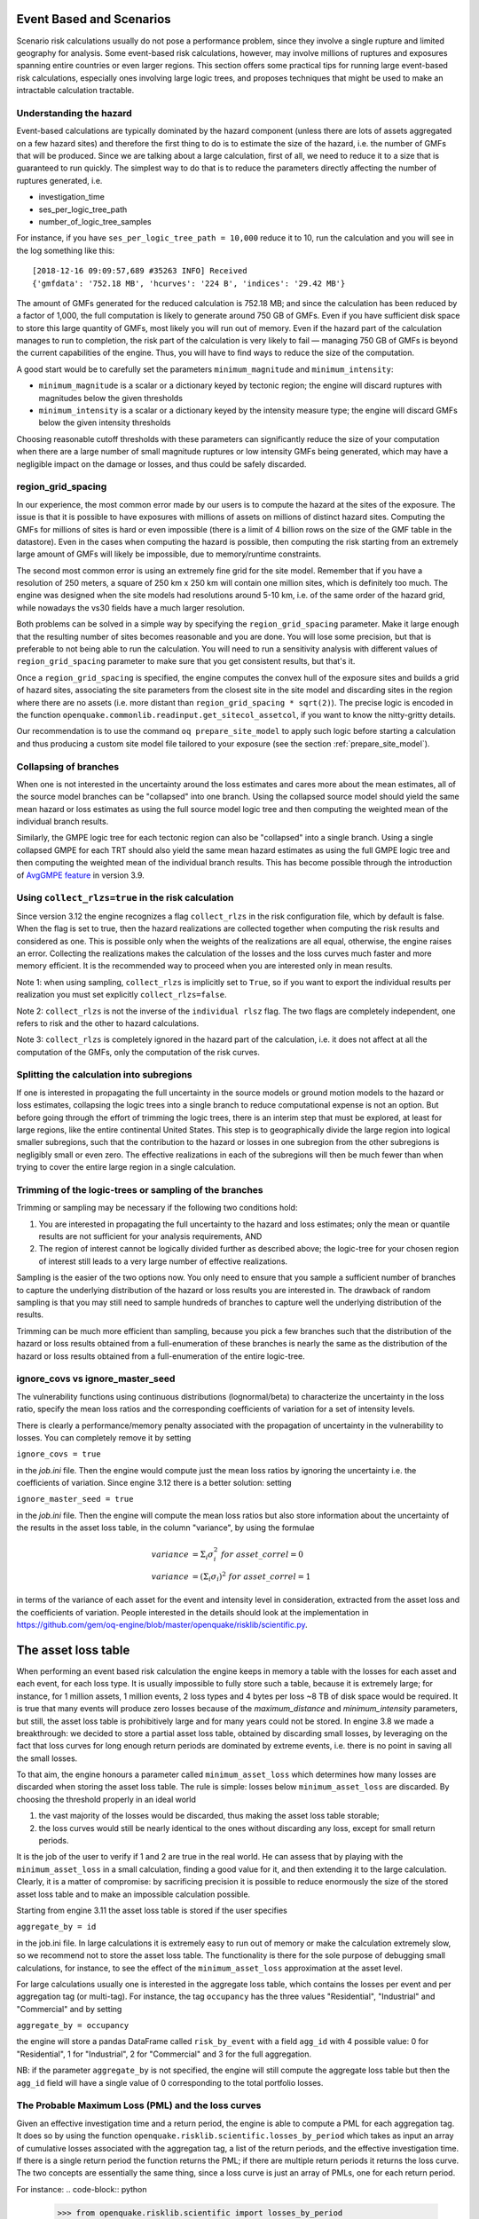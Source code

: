 Event Based and Scenarios
=========================

Scenario risk calculations usually do not pose a performance problem,
since they involve a single rupture and limited geography for analysis. 
Some event-based risk calculations, however, may involve millions of ruptures
and exposures spanning entire countries or even larger regions. This section
offers some practical tips for running large event-based risk calculations, 
especially ones involving large logic trees, and proposes techniques that might
be used to make an intractable calculation tractable.

Understanding the hazard
------------------------

Event-based calculations are typically dominated by the hazard component
(unless there are lots of assets aggregated on a few hazard sites) and
therefore the first thing to do is to estimate the size of the hazard,
i.e. the number of GMFs that will be produced. Since we are talking about
a large calculation, first of all, we need to reduce it to a size that is 
guaranteed to run quickly. The simplest way to do that is to reduce the 
parameters directly affecting the number of ruptures generated, i.e.

- investigation_time
- ses_per_logic_tree_path
- number_of_logic_tree_samples

For instance, if you have ``ses_per_logic_tree_path = 10,000`` reduce
it to 10, run the calculation and you will see in the log something
like this::

  [2018-12-16 09:09:57,689 #35263 INFO] Received
  {'gmfdata': '752.18 MB', 'hcurves': '224 B', 'indices': '29.42 MB'}

The amount of GMFs generated for the reduced calculation is 752.18 MB; 
and since the calculation has been reduced by a factor of 1,000, 
the full computation is likely to generate around 750 GB of GMFs. 
Even if you have sufficient disk space to store this large quantity of GMFs, 
most likely you will run out of memory. Even if the hazard part of the 
calculation manages to run to completion, the risk part of the calculation
is very likely to fail — managing 750 GB of GMFs is beyond the current 
capabilities of the engine. Thus, you will have to find ways to reduce the
size of the computation. 

A good start would be to carefully set the parameters 
``minimum_magnitude`` and ``minimum_intensity``:

- ``minimum_magnitude`` is a scalar or a dictionary keyed by tectonic region;
  the engine will discard ruptures with magnitudes below the given thresholds
- ``minimum_intensity`` is a scalar or a dictionary keyed by the intensity
  measure type; the engine will discard GMFs below the given intensity thresholds

Choosing reasonable cutoff thresholds with these parameters can significantly
reduce the size of your computation when there are a large number of 
small magnitude ruptures or low intensity GMFs being generated, which may have
a negligible impact on the damage or losses, and thus could be safely discarded.

region_grid_spacing
---------------------

In our experience, the most common error made by our users is to
compute the hazard at the sites of the exposure. The issue is that it
is possible to have exposures with millions of assets on millions of
distinct hazard sites. Computing the GMFs for millions of sites is
hard or even impossible (there is a limit of 4 billion rows on the
size of the GMF table in the datastore).  Even in the cases when
computing the hazard is possible, then computing the risk starting
from an extremely large amount of GMFs will likely be impossible, due
to memory/runtime constraints.

The second most common error is using an extremely fine grid for the
site model. Remember that if you have a resolution of 250 meters, a
square of 250 km x 250 km will contain one million sites, which is
definitely too much. The engine was designed when the site models
had resolutions around 5-10 km, i.e. of the same order of the hazard
grid, while nowadays the vs30 fields have a much larger resolution.

Both problems can be solved in a simple way by specifying the
``region_grid_spacing`` parameter. Make it large enough that the
resulting number of sites becomes reasonable and you are done.
You will lose some precision, but that is preferable to not
being able to run the calculation. You will need to run a sensitivity
analysis with different values of ``region_grid_spacing`` parameter
to make sure that you get consistent results, but that's it.

Once a ``region_grid_spacing`` is specified, the engine computes the
convex hull of the exposure sites and builds a grid of hazard sites,
associating the site parameters from the closest site in the site model
and discarding sites in the region where there are no assets (i.e. more
distant than ``region_grid_spacing * sqrt(2)``). The precise logic
is encoded in the function
``openquake.commonlib.readinput.get_sitecol_assetcol``, if you want
to know the nitty-gritty details.

Our recommendation is to use the command ``oq prepare_site_model`` to
apply such logic before starting a calculation and thus producing a
custom site model file tailored to your exposure (see the section
:ref:`prepare_site_model`).


Collapsing of branches
----------------------

When one is not interested in the uncertainty around the loss
estimates and cares more about the mean estimates, all of the
source model branches can be "collapsed" into one branch. Using the
collapsed source model should yield the same mean hazard or loss
estimates as using the full source model logic tree and then computing
the weighted mean of the individual branch results.

Similarly, the GMPE logic tree for each tectonic region can also be "collapsed"
into a single branch. Using a single collapsed GMPE for each TRT
should also yield the same mean hazard estimates as using the full
GMPE logic tree and then computing the weighted mean of the individual
branch results. This has become possible through the introduction of 
`AvgGMPE feature <https://github.com/gem/oq-engine/blob/engine-3.9/openquake/qa_tests_data/classical/case_19/gmpe_logic_tree.xml#L26-L40>`_ in version 3.9.

Using ``collect_rlzs=true`` in the risk calculation
---------------------------------------------------

Since version 3.12 the engine recognizes a flag ``collect_rlzs`` in
the risk configuration file, which by default is false. When the flag
is set to true, then the hazard realizations are collected together
when computing the risk results and considered as one. This is
possible only when the weights of the realizations are all equal,
otherwise, the engine raises an error. Collecting the realizations
makes the calculation of the losses and the loss curves much faster and
more memory efficient. It is the recommended way to proceed when you
are interested only in mean results.

Note 1: when using sampling, ``collect_rlzs`` is implicitly set to
``True``, so if you want to export the individual results per
realization you must set explicitly ``collect_rlzs=false``.

Note 2: ``collect_rlzs`` is not the inverse of the ``individual rlsz``
flag. The two flags are completely independent, one refers to risk
and the other to hazard calculations.

Note 3: ``collect_rlzs`` is completely ignored in the hazard part of
the calculation, i.e. it does not affect at all the computation of the GMFs,
only the computation of the risk curves.

Splitting the calculation into subregions
-----------------------------------------

If one is interested in propagating the full uncertainty in the source
models or ground motion models to the hazard or loss estimates,
collapsing the logic trees into a single branch to reduce
computational expense is not an option. But before going through the
effort of trimming the logic trees, there is an interim step that must
be explored, at least for large regions, like the entire continental
United States.  This step is to geographically divide the large region
into logical smaller subregions, such that the contribution to the
hazard or losses in one subregion from the other subregions is
negligibly small or even zero.  The effective realizations in each of
the subregions will then be much fewer than when trying to cover the
entire large region in a single calculation.

Trimming of the logic-trees or sampling of the branches
-------------------------------------------------------

Trimming or sampling may be necessary if the following two
conditions hold:

1. You are interested in propagating the full uncertainty to the
   hazard and loss estimates; only the mean or quantile results are
   not sufficient for your analysis requirements, AND
2. The region of interest cannot be logically divided further as
   described above; the logic-tree for your chosen region of interest
   still leads to a very large number of effective realizations.

Sampling is the easier of the two options now. You only need to ensure
that you sample a sufficient number of branches to capture the
underlying distribution of the hazard or loss results you are
interested in. The drawback of random sampling is that you may still
need to sample hundreds of branches to capture well the underlying
distribution of the results.

Trimming can be much more efficient than sampling, because you pick a
few branches such that the distribution of the hazard or loss results
obtained from a full-enumeration of these branches is nearly the same
as the distribution of the hazard or loss results obtained from a
full-enumeration of the entire logic-tree.

ignore_covs vs ignore_master_seed
----------------------------------------------------------------

The vulnerability functions using continuous distributions (lognormal/beta)
to characterize the uncertainty in the loss ratio, specify the mean loss
ratios and the corresponding coefficients of variation for a set of intensity
levels.

There is clearly a performance/memory penalty associated with the propagation
of uncertainty in the vulnerability to losses. You can completely remove it by
setting

``ignore_covs = true``

in the `job.ini` file. Then the engine would compute just the mean loss
ratios by ignoring the uncertainty i.e. the coefficients of variation.
Since engine 3.12 there is a better solution: setting

``ignore_master_seed = true``

in the `job.ini` file. Then the engine will compute the mean loss
ratios but also store information about the uncertainty of the results
in the asset loss table, in the column "variance", by using the formulae

.. math::

    variance &= \Sigma_i \sigma_i^2 \ for\ asset\_correl=0 \\
    variance &= (\Sigma_i \sigma_i)^2 \ for\ asset\_correl=1

in terms of the variance of each asset for the event and intensity level in
consideration, extracted from the asset loss and the
coefficients of variation. People interested in the details should look at
the implementation in https://github.com/gem/oq-engine/blob/master/openquake/risklib/scientific.py.

The asset loss table
====================

When performing an event based risk calculation the engine
keeps in memory a table with the losses for each asset and each event,
for each loss type. It is usually impossible to fully store such a table,
because it is extremely large; for instance, for 1 million assets, 1
million events, 2 loss types and 4 bytes per loss ~8 TB of disk space
would be required. It is true that many events will produce zero losses
because of the `maximum_distance` and `minimum_intensity` parameters,
but still, the asset loss table is prohibitively large and for many years
could not be stored. In engine 3.8 we made a breakthrough: we decided to
store a partial asset loss table, obtained by discarding small losses,
by leveraging on the fact that loss curves for long enough return periods
are dominated by extreme events, i.e. there is no point in saving all
the small losses.

To that aim, the engine honours a parameter called
``minimum_asset_loss`` which determines how many losses are discarded
when storing the asset loss table. The rule is simple: losses below
``minimum_asset_loss`` are discarded. By choosing the threshold
properly in an ideal world

1. the vast majority of the losses would be discarded, thus making the
   asset loss table storable;
2. the loss curves would still be nearly identical to the ones without
   discarding any loss, except for small return periods.

It is the job of the user to verify if 1 and 2 are true in the real world.
He can assess that by playing with the ``minimum_asset_loss`` in a small
calculation, finding a good value for it, and then extending it to the large
calculation. Clearly, it is a matter of compromise: by sacrificing precision
it is possible to reduce enormously the size of the stored asset loss table
and to make an impossible calculation possible.

Starting from engine 3.11 the asset loss table is stored if the user
specifies

``aggregate_by = id``

in the job.ini file. In large calculations it is extremely easy to run out of
memory or make the calculation extremely slow, so we recommend
not to store the asset loss table. The functionality is there for the sole
purpose of debugging small calculations, for instance, to see the effect
of the ``minimum_asset_loss`` approximation at the asset level.

For large calculations usually one is interested in the aggregate loss
table, which contains the losses per event and per aggregation tag (or
multi-tag). For instance, the tag ``occupancy`` has the three values
"Residential", "Industrial" and "Commercial" and by setting

``aggregate_by = occupancy``

the engine will store a pandas DataFrame called ``risk_by_event`` with a
field ``agg_id`` with 4 possible value: 0 for "Residential", 1 for
"Industrial", 2 for "Commercial" and 3 for the full aggregation.

NB: if the parameter ``aggregate_by`` is not specified, the engine will
still compute the aggregate loss table but then the ``agg_id`` field will
have a single value of 0 corresponding to the total portfolio losses.

The Probable Maximum Loss (PML) and the loss curves
---------------------------------------------------

Given an effective investigation time and a return period,
the engine is able to compute a PML for each
aggregation tag. It does so by using the function
``openquake.risklib.scientific.losses_by_period`` which takes as input
an array of cumulative losses associated with the aggregation tag, a
list of the return periods, and the effective investigation time. If
there is a single return period the function returns the PML; if there are
multiple return periods it returns the loss curve. The two concepts
are essentially the same thing, since a loss curve is just an array of
PMLs, one for each return period. 

For instance:
.. code-block:: python

   >>> from openquake.risklib.scientific import losses_by_period
   >>> losses = [3, 2, 3.5, 4, 3, 23, 11, 2, 1, 4, 5, 7, 8, 9, 13, 0]
   >>> [PML_500y] = losses_by_period(losses, [500], eff_time=1000)
   >>> PML_500y
   13.0

computes the Probably Maximum Loss at 500 years for the given losses
with an effective investigation time of 1000 years. The algorithm works
by ordering the losses (suppose there are E losses,  E > 1) generating E time
periods ``eff_time/E, eff_time/(E-1), ... eff_time/1``, and log-interpolating
the loss at the return period. Of course this works only if the condition
``eff_time/E < return_period < eff_time`` is respected.

In this example there are E=16 losses, so the return period
must be in the range 62.5 .. 1000 years. If the return period is too
small the PML will be zero

>>> losses_by_period(losses, [50], eff_time=1000)
array([0.])

while if the return period is outside the investigation range, we will
refuse the temptation to extrapolate and we will return NaN instead:

>>> losses_by_period(losses, [1500], eff_time=1000)
array([nan])

The rules above are the reason why you will see zeros or NaNs in the
loss curves generated by the engine sometimes, especially when there are
too few events (the valid range will be small and some return periods
may slip outside the range).

Aggregate loss curves
~~~~~~~~~~~~~~~~~~~~~
In some cases the computation of the PML is particularly simple and
you can do it by hand: this happens when the ratio
``eff_time/return_period`` is an integer. Consider for instance an
``eff_time=10,000`` of years and ``return_period=2,000`` of years;
suppose there are the following 10 losses aggregating the commercial
and residential buildings of an exposure:

>>> import numpy as np
>>> losses_COM = np.array([123, 0, 400, 0, 1500, 200, 350, 0, 700, 600])
>>> losses_RES = np.array([0, 800, 200, 0, 500, 1200, 250, 600, 300, 150])

The loss curve associate the highest loss to 10,000 years, the second
highest to 10,000/2 years, the third highest to 10,000/3 years, the
fourth highest to 10,000/4 years, the fifth highest to 10,000 / 5 years
and so on until the lowest loss is associated to 10,000 / 10 years.
Since the return period is 2,000 = 10,000 / 5 to compute the MPL
it is enough to take the fifth loss ordered in descending order:

>>> MPL_COM = [1500, 700, 600, 400, 350, 200, 123, 0, 0, 0][4] = 350
>>> MPL_RES = [1200, 800, 600, 500, 300, 250, 200, 150, 0, 0][4] = 300

Given this algorithm, it is clear why the MPL cannot be additive, i.e.
MPL(COM + RES) != MPL(COM) + MPL(RES): doing the sums before or
after the ordering of the losses is different. In this example
by taking the fifth loss of the sorted sums

>>> sorted(losses_COM + losses_RES, reverse=True)
[2000, 1400, 1000, 800, 750, 600, 600, 600, 123, 0]

one gets ``MPL(COM + RES) = 750`` which is different from
``MPL(RES) + MPL(COM) = 350 + 300 = 650``.

The engine is able to compute aggregate loss curves correctly, i.e.
by doing the sums before the ordering phase. In order to perform
aggregations, you need to set the ``aggregate_by`` parameter in the
``job.ini`` by specifying tags over which you wish to perform the
aggregation. Your exposure must contain the specified tags
for each asset.  We have an example for Nepal in our event based risk
demo.  The exposure for this demo contains various tags and in
particular a geographic tag called NAME_1 with values "Mid-Western",
"Far-Western", "West", "East", "Central", and the ``job_eb.ini`` file
defines

``aggregate_by = NAME_1``

When running the calculation you will see something like this::

   Calculation 1 finished correctly in 17 seconds
  id | name
   9 | Aggregate Event Losses
   1 | Aggregate Loss Curves
   2 | Aggregate Loss Curves Statistics
   3 | Aggregate Losses
   4 | Aggregate Losses Statistics
   5 | Average Asset Losses Statistics
  11 | Earthquake Ruptures
   6 | Events
   7 | Full Report
   8 | Input Files
  10 | Realizations
  12 | Total Loss Curves
  13 | Total Loss Curves Statistics
  14 | Total Losses
  15 | Total Losses Statistics

Exporting the *Aggregate Loss Curves Statistics* output will give
you the mean and quantile loss curves in a format like the following one::

    annual_frequency_of_exceedence,return_period,loss_type,loss_value,loss_ratio
    5.00000E-01,2,nonstructural,0.00000E+00,0.00000E+00
    5.00000E-01,2,structural,0.00000E+00,0.00000E+00
    2.00000E-01,5,nonstructural,0.00000E+00,0.00000E+00
    2.00000E-01,5,structural,0.00000E+00,0.00000E+00
    1.00000E-01,10,nonstructural,0.00000E+00,0.00000E+00
    1.00000E-01,10,structural,0.00000E+00,0.00000E+00
    5.00000E-02,20,nonstructural,0.00000E+00,0.00000E+00
    5.00000E-02,20,structural,0.00000E+00,0.00000E+00
    2.00000E-02,50,nonstructural,0.00000E+00,0.00000E+00
    2.00000E-02,50,structural,0.00000E+00,0.00000E+00
    1.00000E-02,100,nonstructural,0.00000E+00,0.00000E+00
    1.00000E-02,100,structural,0.00000E+00,0.00000E+00
    5.00000E-03,200,nonstructural,1.35279E+05,1.26664E-06
    5.00000E-03,200,structural,2.36901E+05,9.02027E-03
    2.00000E-03,500,nonstructural,1.74918E+06,1.63779E-05
    2.00000E-03,500,structural,2.99670E+06,1.14103E-01
    1.00000E-03,1000,nonstructural,6.92401E+06,6.48308E-05
    1.00000E-03,1000,structural,1.15148E+07,4.38439E-01
    
If you do not set the ``aggregate_by`` parameter
you will still be able to compute the total loss curve 
(for the entire portfolio of assets), and the total average losses.

Aggregating by multiple tags
----------------------------

The engine also supports aggregation my multiple tags. For instance
the second event based risk demo (the file ``job_eb.ini``) has a line

   ``aggregate_by = NAME_1, taxonomy``

and it is able to aggregate both on geographic region (``NAME_1``) and
on taxonomy. There are 25 possible combinations, that you can see with
the command::

   $ oq show agg_keys
   | NAME_1_ | taxonomy_ | NAME_1      | taxonomy                   |
   +---------+-----------+-------------+----------------------------+
   | 1       | 1         | Mid-Western | Wood                       |
   | 1       | 2         | Mid-Western | Adobe                      |
   | 1       | 3         | Mid-Western | Stone-Masonry              |
   | 1       | 4         | Mid-Western | Unreinforced-Brick-Masonry |
   | 1       | 5         | Mid-Western | Concrete                   |
   | 2       | 1         | Far-Western | Wood                       |
   | 2       | 2         | Far-Western | Adobe                      |
   | 2       | 3         | Far-Western | Stone-Masonry              |
   | 2       | 4         | Far-Western | Unreinforced-Brick-Masonry |
   | 2       | 5         | Far-Western | Concrete                   |
   | 3       | 1         | West        | Wood                       |
   | 3       | 2         | West        | Adobe                      |
   | 3       | 3         | West        | Stone-Masonry              |
   | 3       | 4         | West        | Unreinforced-Brick-Masonry |
   | 3       | 5         | West        | Concrete                   |
   | 4       | 1         | East        | Wood                       |
   | 4       | 2         | East        | Adobe                      |
   | 4       | 3         | East        | Stone-Masonry              |
   | 4       | 4         | East        | Unreinforced-Brick-Masonry |
   | 4       | 5         | East        | Concrete                   |
   | 5       | 1         | Central     | Wood                       |
   | 5       | 2         | Central     | Adobe                      |
   | 5       | 3         | Central     | Stone-Masonry              |
   | 5       | 4         | Central     | Unreinforced-Brick-Masonry |
   | 5       | 5         | Central     | Concrete                   |

The lines in this table are associated to the *generalized aggregation ID*,
``agg_id`` which is an index going from ``0`` (meaning aggregate assets with
NAME_1=*Mid-Western* and taxonomy=*Wood*) to ``24`` (meaning aggregate assets
with NAME_1=*Central* and taxonomy=*Concrete*); moreover ``agg_id=25`` means
full aggregation.

The ``agg_id`` field enters in ``risk_by_event`` and in outputs like
the aggregate losses; for instance::

   $ oq show agg_losses-rlzs
   | agg_id | rlz | loss_type     | value       |
   +--------+-----+---------------+-------------+
   | 0      | 0   | nonstructural | 2_327_008   |
   | 0      | 0   | structural    | 937_852     |
   +--------+-----+---------------+-------------+
   | ...    + ... + ...           + ...         +
   +--------+-----+---------------+-------------+
   | 25     | 1   | nonstructural | 100_199_448 |
   | 25     | 1   | structural    | 157_885_648 |

The exporter (``oq export agg_losses-rlzs``) converts back the ``agg_id``
to the proper combination of tags; ``agg_id=25``, i.e. full aggregation,
is replaced with the string ``*total*``.

It is possible to see the ``agg_id`` field with the command
``$ oq show agg_id``.

By knowing the number of events, the number of aggregation keys and the
number of loss types, it is possible to give an upper limit to the size
of ``risk_by_event``. In the demo there are 1703 events, 26 aggregation
keys and 2 loss types, so ``risk_by_event`` contains at most

  1703 * 26 * 2 = 88,556 rows

This is an upper limit, since some combination can produce zero losses
and are not stored, especially if the ``minimum_asset_loss`` feature is
used. In the case of the demo actually only 20,877 rows are nonzero::

   $ oq show risk_by_event
          event_id  agg_id  loss_id           loss      variance
   ...
   [20877 rows x 5 columns]


Rupture sampling: how does it work?
===================================

In this section we explain how the sampling of ruptures in event based
calculations works, at least for the case of Poissonian sources.
As an example, consider the following point source:

>>> from openquake.hazardlib import nrml
>>> src = nrml.get('''\
... <pointSource id="1" name="Point Source"
...              tectonicRegion="Active Shallow Crust">
...     <pointGeometry>
...         <gml:Point><gml:pos>179.5 0</gml:pos></gml:Point>
...         <upperSeismoDepth>0</upperSeismoDepth>
...         <lowerSeismoDepth>10</lowerSeismoDepth>
...     </pointGeometry>
...     <magScaleRel>WC1994</magScaleRel>
...     <ruptAspectRatio>1.5</ruptAspectRatio>
...     <truncGutenbergRichterMFD aValue="3" bValue="1" minMag="5" maxMag="7"/>
...     <nodalPlaneDist>
...         <nodalPlane dip="30" probability="1" strike="45" rake="90" />
...     </nodalPlaneDist>
...     <hypoDepthDist>
...         <hypoDepth depth="4" probability="1"/>
...     </hypoDepthDist>
... </pointSource>''', investigation_time=1, width_of_mfd_bin=1.0)

The source here is particularly simple, with only one
seismogenic depth and one nodal plane. It generates two ruptures,
because with a ``width_of_mfd_bin`` of 1 there are only two magnitudes in
the range from 5 to 7:

>>> [(mag1, rate1), (mag2, rate2)] = src.get_annual_occurrence_rates()
>>> mag1
5.5
>>> mag2
6.5

The occurrence rates are respectively 0.009 and 0.0009. So, if we set
the number of stochastic event sets to 1,000,000

>>> num_ses = 1_000_000

we would expect the first rupture (the one with magnitude 5.5) to
occur around 9,000 times and the second rupture (the one with magnitude
6.5) to occur around 900 times. Clearly the exact numbers will depend on
the stochastic seed; if we set

>>> np.random.seed(42)

then we will have (for ``investigation_time = 1``)

>>> np.random.poisson(rate1 * num_ses * 1)
8966
>>> np.random.poisson(rate2 * num_ses * 1)
921

These are the number of occurrences of each rupture in the effective
investigation time, i.e. the investigation time multiplied by the
number of stochastic event sets and the number of realizations (here we
assumed 1 realization).

The total number of events generated by the source will be

``number_of_events = sum(n_occ for each rupture)``

i.e. 8,966 + 921 = 9,887, with ~91% of the events associated to the first
rupture and ~9% of the events associated to the second rupture.

Since the details of the seed algorithm can change with updates to the
the engine, if you run an event based calculation with the same
parameters with different versions of the engine, you may not get 
exactly the same number of events, but something close given a reasonably
long effective investigation time. After running the calculation, inside
the datastore, in the ``ruptures`` dataset you will find the two
ruptures, their occurrence rates and their integer number of
occurrences (``n_occ``). If the effective investigation time is large
enough the relation

``n_occ ~ occurrence_rate * eff_investigation_time``

will hold. If the effective investigation time is not large enough, or the
occurrence rate is extremely small, then you should expect to see larger
differences between the expected number of occurrences and ``n_occ``, 
as well as a strong seed dependency.

It is important to notice than in order to determine the effective
investigation time, the engine takes into account also the ground motion
logic tree and the correct formula to use is

``eff_investigation_time = investigation_time * num_ses * num_rlzs``

where ``num_rlzs`` is the number of realizations in the 
ground motion logic tree.

Just to be concrete, if you run a calculation with the same parameters
as described before, but with two GMPEs instead of one (and
``number_of_logic_tree_samples = 0``), then the total number of paths
admitted by the logic tree will be 2 and you should expect to get
about twice the number of occurrences for each rupture.
Users wanting to know the nitty-gritty details should look at the
code, inside hazardlib/source/base.py, in the method
``src.sample_ruptures(eff_num_ses, ses_seed)``.

The case of multiple tectonic region types and realizations
-----------------------------------------------------------

Since engine 3.13 hazardlib contains some helper functions that
allow users to compute stochastic event sets manually. Such functions
are in the module `openquake.hazardlib.calc.stochastic`. Internally,
the engine does not use directly such functions, since it needs to
follow a slightly more complex logic in order to make the calculations
parallelizable. Also, the engine is able to manage general source model
logic trees, while the helper functions are meant to work in a situation
with a single source model and a trivial source model logic tree.
However, in spirit, the idea is the same.

As a concrete example, consider the event based logic tree demo
which is part of the engine distribution (search for
demos/hazard/EventBasedPSHA). This is a case with a trivial
source model logic tree, a source model with two tectonic region
types and a GSIM logic tree generating 2x2 = 4 realizations with
weights .36, .24, .24, .16 respectively. The effective investigation
time is

``eff_time = 50 years x 250 ses x 4 rlz = 50,000 years``

You can sample the ruptures with the following commands,
assuming you are inside the demo directory::

 >> from openquake.hazardlib.contexts import ContextMaker
 >> from openquake.commonlib import readinput
 >> from openquake.hazardlib.calc.stochastic import sample_ebruptures
 >> oq = readinput.get_oqparam('job.ini')
 >> gsim_lt = readinput.get_gsim_lt(oq)
 >> csm = readinput.get_composite_source_model(oq)
 >> rlzs_by_gsim_trt = gsim_lt.get_rlzs_by_gsim_trt(
 ..     oq.number_of_logic_tree_samples, oq.random_seed)
 >> cmakerdict = {trt: ContextMaker(trt, rbg, vars(oq))
 ..                    for trt, rbg in rlzs_by_gsim_trt.items()}
 >> ebruptures = sample_ebruptures(csm.src_groups, cmakerdict)

Then you can extract the events associated to the ruptures with
the function `get_ebr_df` which returns a DataFrame::

  >> from openquake.hazardlib.calc.stochastic import get_ebr_df
  >> ebr_df = get_ebr_df(ebruptures, cmakerdict)

This DataFrame has fields `eid` (event ID) and `rlz` (realization number)
and it is indexed by the ordinal of the rupture. For instance it can be
used to determine the number of events per realization::

 >> ebr_df.groupby('rlz').count()
 eid   rlz      
 0    7842
 1    7709
 2    7893
 3    7856

Notice that the number of events is more or less the same for each realization.
This is a general fact, valid also in the case of sampling, a consequence
of the random algorithm used to associate the events to the realizations.

The difference between full enumeration and sampling
--------------------------------------------------------------

Users are often confused about the difference between full enumeration and
sampling. For this reason the engine distribution comes
with a pedagogical example that considers an extremely simplified situation
comprising a single site, a single rupture, and only two GMPEs.
You can find the example in the engine repository under the directory
`openquake/qa_tests_data/event_based/case_3`. If you look at the ground motion
logic tree file, the two GMPEs are AkkarBommer2010 (with weight 0.9)
and SadighEtAl1997 (with weight 0.1).

The parameters in the job.ini are::

 investigation_time = 1
 ses_per_logic_tree_path = 5_000
 number_of_logic_tree_paths = 0

Since there are 2 realizations, the effective investigation time is
10,000 years. If you run the calculation, you will generate (at least
with version 3.13 of the engine, though the details may change with the version)
10,121 events, since the occurrence rate of the rupture was chosen to be 1.
Roughly half of the events will be associated with the first GMPE
(AkkarBommer2010) and half with the second GMPE (SadighEtAl1997).
Actually, if you look at the test, the precise numbers will be
5,191 and 4,930 events, i.e. 51% and 49% rather than 50% and 50%, but this
is expected and by increasing the investigation time you can get closer
to the ideal equipartition. Therefore, even if the AkkarBommer2010 GMPE
is assigned a relative weight that is 9 times greater than SadighEtAl1997, 
*this is not reflected in the simulated event set*. 
It means that when performing a computation (for instance
to compute the mean ground motion field, or the average loss) one
has to keep the two realizations distinct, and only at the end to
perform the weighted average.

The situation is the opposite when sampling is used. In order to get the
same effective investigation time of 10,000 years you should change the
parameters in the job.ini to::

 investigation_time = 1
 ses_per_logic_tree_path = 1
 number_of_logic_tree_paths = 10_000

Now there are 10,000 realizations, not 2, and they *all have the same
weight .0001*. The number of events per realization is still roughly
constant (around 1) and there are still 10,121 events, however now *the
original weights are reflected in the event set*.  In particular there
are 9,130 events associated to the AkkarBommer2010 GMPE and 991 events
associated to the SadighEtAl1997 GMPE. There is no need to keep the realizations
separated: since they have all the same weigths, you can trivially
compute average quantities. AkkarBommer2010 will count more than SadighEtAl1997
simply because there are 9 times more events for it (actually 9130/991 = 9.2,
but the rate will tend to 9 when the effective time will tend to infinity).

NB: just to be clear, normally realizations are not in one-to-one
correspondence with GMPEs. In this example, it is true because there is
a single tectonic region type. However, usually there are multiple tectonic
region types, and a realization is associated to a tuple of GMPEs.

Extra tips specific to event based calculations
===============================================

Event based calculations differ from classical calculations because
they produce visible ruptures, which can be exported and made
accessible to the user. In classical calculations, instead,
the underlying ruptures only live in memory and are normally not saved
in the datastore, nor are exportable. The limitation is fundamentally
a technical one: in the case of an event based calculation only a
small fraction of the ruptures contained in a source are actually
generated, so it is possible to store them. In a classical calculation
*all* ruptures are generated and there are so many millions of them
that it is impractical to save them, unless there are very few sites.
For this reason they live in memory, they are used to produce the
hazard curves and immediately discarded right after. The exception if
for the case of few sites, i.e. if the number of sites is less than
the parameter ``max_sites_disagg`` which by default is 10.


Sampling of the logic tree
----------------------------------------------------

There are real life examples of very large logic trees, like the model
for South Africa which features 3,194,799,993,706,229,268,480 branches.
In such situations it is impossible to perform a computation with full
enumeration. However, the engine allows to
sample the branches of the complete logic tree. More precisely,
for each branch sampled from the source model logic tree,
a branch of the GMPE logic tree is chosen randomly,
by taking into account the weights in the GMPE logic tree file.

It should be noticed that even if source model path is sampled several
times, the model is parsed and sent to the workers *only once*. In
particular if there is a single source model (like for South America)
and ``number_of_logic_tree_samples =100``, we generate effectively 1
source model realization and not 100 equivalent source model
realizations, as we did in past (actually in the engine version 1.3).
The engine keeps track of how many times a model has been sampled (say
`Ns`) and in the event based case it produce ruptures (*with different
seeds*) by calling the appropriate hazardlib function `Ns` times. This
is done inside the worker nodes. In the classical case, all the
ruptures are identical and there are no seeds, so the computation is
done only once, in an efficient way.


Convergency of the GMFs for non-trivial logic trees
---------------------------------------------------------------------------

In theory, the hazard curves produced by an event based calculation
should converge to the curves produced by an equivalent classical
calculation. In practice, if the parameters
``number_of_logic_tree_samples`` and ``ses_per_logic_tree_path`` (the
product of them is the relevant one) are not large enough they may be
different. The engine is able to compare
the mean hazard curves and to see how well they converge. This is
done automatically if the option ``mean_hazard_curves = true`` is set.
Here is an example of how to generate and plot the curves for one
of our QA tests (a case with bad convergence was chosen on purpose)::

 $ oq engine --run event_based/case_7/job.ini
 <snip>
 WARNING:root:Relative difference with the classical mean curves for IMT=SA(0.1): 51%
 WARNING:root:Relative difference with the classical mean curves for IMT=PGA: 49%
 <snip>
 $ oq plot /tmp/cl/hazard.pik /tmp/hazard.pik --sites=0,1,2

.. image:: ebcl-convergency.png

The relative difference between the classical and event based curves is
computed by computing the relative difference between each point of
the curves for each curve, and by taking the maximum, at least
for probabilities of exceedence larger than 1% (for low values of
the probability the convergency may be bad). For the details I
suggest you to look at the code.

The concept of "mean" ground motion field
============================================

The engine has at least three different kinds of *mean ground motion
field*, computed differently and used in different situations:

1. *Mean ground motion field by GMPE*, used to reduce disk space and
   make risk calculations faster.

2. *Mean ground motion field by event*, used for debugging/plotting
   purposes.

3. *Single-rupture hazardlib mean ground motion field*,
   used for analysis/plotting purposes.

Mean ground motion field by GMPE
--------------------------------

This is the most useful concept for people doing risk calculations.
To be concrete, suppose you are running a `scenario_risk` calculation
on a region where you have a very fine site model (say at 1 km
resolution) and a sophisticated hazard model (say with 16 different
GMPEs): then you can easily end up with a pretty large calculation.
For instance one of our users was doing such a calculation with an
exposure of 1.2 million assets, 50,000+ hazard sites, 5 intensity
measure levels and 1000 simulations, corresponding to 16,000 events
given that there are 16 GMPEs.  Given that each ground motion value
needs 4 bytes to be stored as a 32 bit float, the math tells us that
such calculation will generate 50000 x 16000 x 5 x 4 ~ 15 GB of data
(it could be a but less by using the ``minimum_intensity`` feature,
but you get the order of magnitude). This is very little for the
engine that can store such an amount of data in less than 1 minute,
but it is a huge amount of data for a database.  If you a
(re)insurance company and your workflow requires ingesting the GMFs in
a database to compute the financial losses, that's a big issue.  The
engine could compute the hazard in just an hour, but the risk part
could easily take 8 days. This is a no-go for most companies. They
have deadlines and cannot way 8 days to perform a single analysis. At
the end they are interested only in the mean losses, so they would
like to have a single effective mean field producing something close
to the mean losses that more correctly would be obtained by
considering all 16 realizations. With a single effective realization
the data storage would drop under 1 GB and more significantly the
financial model software would complete the calculation in 12 hours
instead of 8 days, something a lot more reasonable.

For this kind of situations hazardlib provides an ``AvgGMPE`` class,
that allows to replace a set of GMPEs with a single effective GMPE.
More specifically, the method ``AvgGMPE.get_means_and_stddevs``
calls the methods ``.get_means_and_stddevs`` on the underlying GMPEs
and performs a weighted average of the means and a weighted average
of the variances using the usual formulas:

.. math::

   \mu &= \Sigma_i w_i \mu_i \\
   \sigma^2 &= \Sigma_i w_i (\sigma_i)^2

where the weights sum up to 1. It is up to the user to check how big
is the difference in the risk between the complete calculation and
the mean field calculation. A factor of 2 discrepancies would not be
surprising, but we have also seen situations where there is no difference
within the uncertainty due to the random seed choice.


Mean ground motion field by event
---------------------------------

Using the `AvgGMPE` trick does not solve the issue of visualizing the
ground motion fields, since for each site there are still 1000 events.
A plotting tool has still to download 1 GB of data and then one has
to decide which event to plot. The situation is the same if you are
doing a sensitivity analysis, i.e. you are changing some parameter
(it could be a parameter of the underlying rupture, or even the random
seed) and you are studying how the ground motion fields change. It is
hard to compare two sets of data of 1 GB each. Instead, it is a lot
easier to define a "mean" ground motion field obtained by averaging
on the events and then compare the mean fields of the two calculations:
if they are very different, it is clear that the calculation is very
sensitive to the parameter being studied. Still, the tool performing the
comparison will need to consider 1000 times less data and will be
1000 times faster, also downloding 1000 times less data from the remote
server where the calculation has been performed.

For this kind of analysis the engine provides an internal output ``avg_gmf``
that can be plotted with the command ``oq plot avg_gmf <calc_id>``. It is
also possible to compare two calculations with the command

``$ oq compare avg_gmf imt <calc1> <calc2>``

Since ``avg_gmf`` is meant for internal usage and for debugging it is
not exported by default and it is not visible in the WebUI. It is also
not guaranteed to stay the same across engine versions. It is
available starting from version 3.11. It should be noted that,
consistently with how the ``AvgGMPE`` works, the ``avg_gmf`` output
*is computed in log space*, i.e. it is geometric mean, not the usual
mean. If the distribution was exactly lognormal that would also coincide
with the median field.

However, you should remember that in order to reduce
the data transfer and to save disk space the engine discards ground
motion values below a certain minimum intensity, determined explicitly
by the user or inferred from the vulnerability functions when
performing a risk calculation: there is no point in considering ground
motion values below the minimum in the vulnerability functions, since
they would generate zero losses. Discarding the values below the threshould
breaks the log normal distribution.

To be concrete, consider a case with a single site, and single intensity measure
type (PGA) and a ``minimum_intensity`` of 0.05g. Suppose there are 1000
simulations and that you have a normal distribution of the logaritms
with :math:`\mu`=-2 and :math:`\sigma`=.5; then the ground motion values that you could obtain
would be as follows:

>>> import numpy
>>> np.random.seed(42) # fix the seed
>>> gmvs = np.random.lognormal(mean=-2.0, sigma=.5, size=1000)

As expected, the variability of the values is rather large, spanning
more than one order of magnitude:

>>> gmvs.min(), np.median(gmvs), gmvs.max()
(0.026765710489091852, 0.1370582013790309, 0.9290114132955762)

Also mean and standard deviation of the logarithms are very close to
the expected values :math:`\mu`=-2 and :math:`\sigma`=.5:

>>> np.log(gmvs).mean()
-1.9903339720888376
>>> np.log(gmvs).std()
0.4893631038736771

The geometric mean of the values (i.e. the exponential of the mean
of the logarithms) is very close to the median, as expected for a lognormal
distribution:

>>> np.exp(np.log(gmvs).mean())
0.13664978061122787

All these properties are broken when the ground motion values
are truncated below the ``minimum_intensity``::

 >> gmvs[gmvs < .05] = .05
 >> np.log(gmvs).mean()
 -1.9876078473466177
 >> np.log(gmvs).std()
 0.48280630467779523
 >> np.exp(np.log(gmvs).mean())
 0.13702281319482504

In this case the difference is minor, but if the number of simulations
is small and/or the :math:`\sigma` is large the mean and standard
deviation obtained from the logarithms of the ground motion fields
could be quite different from the expected ones.

Finally, it should be noticed that the geometric mean can be orders of
magnitude different from the usual mean and it is purely a coincidence
that in this case they are close (~0.137 vs ~0.155).


Single-rupture estimated median ground motion field
---------------------------------------------------

The mean ground motion field by event discussed above is an *a posteriori*
output: *after* performing the calculation, some statistics are performed
on the stored ground motion fields. However, in the case of a single
rupture it is possible to estimate the geometric mean and the geometric
standard deviation  *a priori*, using hazardlib and without performing
a full calculation. However, there are some limitations to this approach:

1. it only works when there is a single rupture
2. you have to manage the ``minimum_intensity`` manually if you want to compare
   with a concrete engine output
3. it is good for estimates, it gives you the theoretical ground
   ground motion field but not the ones concretely generated by the
   engine fixed a specific seed

It should also be noticed that there is a shortcut to compute the
single-rupture hazardlib "mean" ground motion field without writing
any code; just set in your ``job.ini`` the following values::

  truncation_level = 0
  ground_motion_fields = 1

Setting ``truncation_level = 0`` effectively replaces the lognormal
distribution with a delta function, so the generated ground motion fields
will be all equal, with the same value for all events: this is why you
can set ``ground_motion_fields = 1``, since you would just waste time and space
by generating multiple copies.

Finally let's warn again on the term hazardlib "mean" ground motion
field: in log space it is truly a mean, but in terms of the original
GMFs it is a geometric mean - which is the same as the median since the
distribution is lognormal - so you can also call this the hazardlib
*median* ground motion field.


Extended consequences
=====================

Scenario damage calculations produce damage distributions, i.e. arrays
containing the number of buildings in each damage state defined in
the fragility functions. There is a damage distribution per each
asset, event and loss type, so you can easily produce *billions* of
damage distributions. This is why the engine provide facilities to
compute results based on aggregating the damage distributions,
possibly multiplied by suitable coefficients, i.e. *consequences*.

For instance, from the probability of being in the collapsed damage
state, one may estimate the number of fatalities, given the right
multiplicative coefficient.  Another commonly computed consequence is
the economic loss; in order to estimated it, one need a different
multiplicative coefficient for each damage state and for each
taxonomy. The table of coefficients, a.k.a. the *consequence model*,
can be represented as a CSV file like the following:

===================	============	============	========	==========	===========	==========	
 taxonomy          	 consequence  	 loss_type  	 slight 	 moderate 	 extensive 	 complete 	
-------------------	------------	------------	--------	----------	-----------	----------	
 CR_LFINF-DUH_H2   	 losses 	 structural 	 0.05   	 0.25     	 0.6       	 1        	
 CR_LFINF-DUH_H4   	 losses 	 structural 	 0.05   	 0.25     	 0.6       	 1        	
 MCF_LWAL-DNO_H3   	 losses 	 structural 	 0.05   	 0.25     	 0.6       	 1        	
 MR_LWAL-DNO_H1    	 losses 	 structural 	 0.05   	 0.25     	 0.6       	 1        	
 MR_LWAL-DNO_H2    	 losses 	 structural 	 0.05   	 0.25     	 0.6       	 1        	
 MUR_LWAL-DNO_H1   	 losses 	 structural 	 0.05   	 0.25     	 0.6       	 1        	
 W-WS_LPB-DNO_H1   	 losses 	 structural 	 0.05   	 0.25     	 0.6       	 1        	
 W-WWD_LWAL-DNO_H1 	 losses 	 structural 	 0.05   	 0.25     	 0.6       	 1        	
 MR_LWAL-DNO_H3    	 losses 	 structural 	 0.05   	 0.25     	 0.6       	 1        	
===================	============	============	========	==========	===========	==========	

The first field in the header is the name of a tag in the exposure; in
this case it is the taxonomy but it could be any other tag — for instance,
for volcanic ash-fall consequences, the roof-type might be more relevant,
and for recovery time estimates, the occupancy class might be more relevant.

The consequence framework is meant to be used for generic consequences,
not necessarily limited to earthquakes, because since version 3.6 the engine
provides a multi-hazard risk calculator.

The second field of the header, the ``consequence``, is a string
identifying the kind of consequence we are considering. It is
important because it is associated to the name of the function
to use to compute the consequence. It is rather easy to write
an additional function in case one needed to support a new kind of
consequence. You can show the list of consequences by the version of
the engine that you have installed with the command::

 $ oq info consequences  # in version 3.12
 The following 5 consequences are implemented:
 losses
 collapsed
 injured
 fatalities
 homeless

The other fields in the header are the loss type and the damage states.
For instance the coefficient 0.25 for "moderate" means that the cost to
bring a structure in "moderate damage" back to its undamaged state is
25% of the total replacement value of the asset. The loss type refers
to the fragility model, i.e. ``structural`` will mean that the
coefficients apply to damage distributions obtained from the fragility
functions defined in the file ``structural_fragility_model.xml``.

discrete_damage_distribution
----------------------------

Damage distributions are called discrete when
the number of buildings in each damage is an integer, and continuous
when the number of buildings in each damage state is a floating point number.
Continuous distributions are a lot more efficient to compute and therefore
that is the default behavior of the engine, at least starting from version 3.13.
You can ask the engine to use discrete damage distribution by setting the
flag in the job.ini file

``discrete_damage_distribution = true``

However, it should be noticed that setting
``discrete_damage_distribution = true`` will raise an error if the
exposure contains a floating point number of buildings for some asset.
Having a floating point number of buildings in the exposure is quite
common since the "number" field is often estimated as an average.

Even if the exposure contains only integers and you have set
``discrete_damage_distribution = true`` in the job.ini, the
aggregate damage distributions will normally contains floating
point numbers, since they are obtained by summing integer distributions
for all seismic events of a given hazard realization
and dividing by the number of events of that realization.

By summing the number of buildings in each damage state one will
get the total number of buildings for the given aggregation level;
if the exposure contains integer numbers than the sum of the numbers
will be an integer, apart from minor differences due to numeric errors,
since the engine stores even discrete distributions as floating point numbers.


The EventBasedDamage demo
----------------------------------------------------------------

Given a source model, a logic tree, an exposure, a set of fragility functions
and a set of consequence functions, the ``event_based_damage`` calculator
is able to compute results such as average consequences and average
consequence curves. The ``scenario_damage`` calculator does the same,
except it does not start from a source model and a logic tree, but
rather from a set of predetermined ruptures or ground motion fields,
and the averages are performed on the input parameter
``number_of_ground_motion_fields`` and not on the effective investigation time.

In the engine distribution, in the folders ``demos/risk/EventBasedDamage``
and ``demos/risk/ScenarioDamage`` there are examples of how to use the
calculators.

Let's start with the EventBasedDamage demo. The source model, the
exposure and the fragility functions are much simplified and you should
not consider them realistic for the Nepal, but they permit very fast
hazard and risk calculations. The effective investigation time is

``eff_time = 1 (year) x 1000 (ses) x 50 (rlzs) = 50,000 years``

and the calculation is using sampling of the logic tree. 
Since all the realizations have the same weight, on
the risk side we can effectively consider all of them together. This is
why there will be a single output (for the effective risk realization)
and not 50 outputs (one for each hazard realization) as it would happen
for an ``event_based_risk`` calculation.

Normally the engine does not store the damage distributions for each
asset (unless you specify ``aggregate_by=id`` in the ``job.ini`` file).

By default it stores the aggregate damage distributions by summing on
all the assets in the exposure. If you are interested only in partial
sums, i.e. in aggregating only the distributions associated to a
certain tag combination, you can produce the partial sums by
specifying the tags.  For instance ``aggregate_by = taxonomy`` will
aggregate by taxonomy, ``aggregate_by = taxonomy, region`` will
aggregate by taxonomy and region, etc. The aggregated damage
distributions (and aggregated consequences, if any) will be stored in
a table called ``risk_by_event`` which can be accessed with
pandas. The corresponding DataFrame will have fields ``event_id``,
``agg_id`` (integer referring to which kind of aggregation you are
considering), ``loss_id`` (integer referring to the loss type in
consideration), a column named ``dmg_X`` for each damage state and a
column for each consequence.  In the EventBasedDamage demo the
exposure has a field called ``NAME_1`` and representing a geographic
region in Nepal (i.e.  "East" or "Mid-Western") and there is an
``aggregate_by = NAME_1, taxonomy`` in the ``job.ini``.

Since the demo has 4 taxonomies ("Wood", "Adobe", "Stone-Masonry",
"Unreinforced-Brick-Masonry") there 4 x 2 = 8 possible aggregations;
actually, there is also a 9th possibility corresponding to aggregating
on all assets by disregarding the tags. You can see the possible
values of the the ``agg_id`` field with the following command::

 $ oq show agg_id
                           taxonomy       NAME_1
 agg_id                                         
 0                             Wood         East
 1                             Wood  Mid-Western
 2                            Adobe         East
 3                            Adobe  Mid-Western
 4                    Stone-Masonry         East
 5                    Stone-Masonry  Mid-Western
 6       Unreinforced-Brick-Masonry         East
 7       Unreinforced-Brick-Masonry  Mid-Western
 8                         *total*      *total*

Armed with that knowledge it is pretty easy to understand the
``risk_by_event`` table::

 >> from openquake.commonlib.datastore import read
 >> dstore = read(-1)  # the latest calculation
 >> df = dstore.read_df('risk_by_event', 'event_id')
           agg_id  loss_id  dmg_1  dmg_2  dmg_3  dmg_4         losses
 event_id                                                            
 472            0        0    0.0    1.0    0.0    0.0    5260.828125
 472            8        0    0.0    1.0    0.0    0.0    5260.828125
 477            0        0    2.0    0.0    1.0    0.0    6368.788574
 477            8        0    2.0    0.0    1.0    0.0    6368.788574
 478            0        0    3.0    1.0    1.0    0.0    5453.355469
 ...          ...      ...    ...    ...    ...    ...            ...
 30687          8        0   56.0   53.0   26.0   16.0  634266.187500
 30688          0        0    3.0    6.0    1.0    0.0   14515.125000
 30688          8        0    3.0    6.0    1.0    0.0   14515.125000
 30690          0        0    2.0    0.0    1.0    0.0    5709.204102
 30690          8        0    2.0    0.0    1.0    0.0    5709.204102
 [8066 rows x 7 columns]

The number of buildings in each damage state is integer (even if stored as
a float) because the exposure contains only integers and the `job.ini`
is setting explicitly ``discrete_damage_distribution = true``.

It should be noted that while there is a CSV exporter for the ``risk_by_event``
table, it is designed to export only the total aggregation component (i.e.
``agg_id=9`` in this example) for reasons of backward compatibility with the
past, the time when the only aggregation the engine could perform was the
total aggregation. Since the ``risk_by_event`` table can be rather large, it is
recommmended to interact with it with pandas and not to export in CSV.

There is instead a CSV exporter for the aggregated damage
distributions (together with the aggregated consequences) that you may
call with the command ``oq export aggrisk``; you can also see the
distributions directly::

 $ oq show aggrisk
    agg_id  rlz_id  loss_id        dmg_0     dmg_1     dmg_2     dmg_3     dmg_4        losses
 0       0       0        0    18.841061  0.077873  0.052915  0.018116  0.010036    459.162567
 1       3       0        0   172.107361  0.329445  0.591998  0.422925  0.548271  11213.121094
 2       5       0        0     1.981786  0.003877  0.005539  0.004203  0.004594    104.431755
 3       6       0        0   797.826111  1.593724  1.680134  0.926167  0.973836  23901.496094
 4       7       0        0    48.648529  0.120687  0.122120  0.060278  0.048386   1420.059448
 5       8       0        0  1039.404907  2.125607  2.452706  1.431690  1.585123  37098.269531
 
By summing on the damage states one gets the total number of buildings for each
aggregation level::

  agg_id dmg_0 + dmg_1 + dmg_2 + dmg_3 + dmg_4 aggkeys
  0        19.000039 ~ 19                      Wood,East
  3       173.999639 ~ 174                     Wood,Mid-Western
  5         2.000004 ~ 2                       Stone-Masonry,Mid-Western
  6       802.999853 ~ 803                     Unreinforced-Brick-Masonry,East
  7        48.999971 ~ 49                      Unreinforced-Brick-Masonry,Mid-Western
  8      1046.995130 ~ 1047                    Total


The ScenarioDamage demo
----------------------------------------------------------------

The demo in ``demos/risk/ScenarioDamage`` is similar to the
EventBasedDemo (it still refers to Nepal) but it uses a much large
exposure with 9063 assets and 5,365,761 building. Moreover the
configuration file is split in two: first you should run
``job_hazard.ini`` and then run ``job_risk.ini`` with the ``--hc`` option.

The first calculation will produce 2 sets of 100 ground motion fields
each (since ``job_hazard.ini`` contains
``number_of_ground_motion_fields = 100`` and the gsim logic tree file
contains two GMPEs). The second calculation will use such GMFs to
compute aggregated damage distributions. Contrarily to event based
damage calculations, scenario damage calculations normally use full
enumeration, since there are very few realizations (only two in this
example), thus the scenario damage calculator is able to distinguish
the results by realization.

The main output of a ``scenario_damage`` calculation is still the
``risk_by_event`` table which has exactly the same form as for the
EventBasedDamage demo. However there is a difference when
considering the ``aggrisk`` output: since we are using full enumeration
we will produce a damage distribution for each realization::

 $ oq show aggrisk
    agg_id  rlz_id  loss_id       dmg_0  ...  dmg_4        losses
 0       0       0        0  4173405.75  ...  452433.40625  7.779261e+09
 1       0       1        0  3596234.00  ...  633638.37500  1.123458e+10

The sum over the damage states will still produce the total number of
buildings, which will be independent from the realization::

 rlz_id dmg_0 + dmg_1 + dmg_2 + dmg_3 + dmg_4
 0      5365761.0
 1      5365761.0

In this demo there is no ``aggregate_by`` specified, so the only aggregation
which is performed is the total aggregation. You are invited to specify
``aggregate_by`` and study how ``aggrisk`` changes.

Taxonomy mapping
---------------------------------

In an ideal world, for every building type represented in the 
exposure model, there would be a unique matching function
in the vulnerability or fragility models. However, often it may
not be possible to have a one-to-one mapping of the taxonomy strings
in the exposure and those in the vulnerability or fragility models.
For cases where the exposure model has richer detail, many taxonomy
strings in the exposure would need to be mapped onto a single 
vulnerability or fragility function. In other cases where building
classes in the exposure are more generic and the fragility or vulnerability
functions are available for more specific building types, a modeller
may wish to assign more than one vulnerability or fragility function
to the same building type in the exposure with different weights.

We may encode such information into a `taxonomy_mapping.csv`
file like the following:

=========== ===========
taxonomy     conversion
----------- -----------
Wood Type A  Wood
Wood Type B  Wood
Wood Type C  Wood
=========== ===========

Using an external file is convenient, because we can avoid changing the
original exposure. If in the future we will be able to get specific
risk functions, then we will just remove the taxonomy mapping.
This usage of the taxonomy mapping (use proxies for missing risk
functions) is pretty useful, but there is also another usage which
is even more interesting.

Consider a situation where there are doubts about the precise
composition of the exposure. For instance we may know than in a given
geographic region 20% of the building of type "Wood" are of "Wood Type
A", 30% of "Wood Type B" and 50% of "Wood Type C", corresponding to
different risk functions, but do not know building per building
what it its precise taxonomy, so we just use a generic "Wood"
taxonomy in the exposure. We may encode the weight information into a
`taxonomy_mapping.csv` file like the following:

========= ============ =======
taxonomy   conversion   weight
--------- ------------ -------
Wood       Wood Type A  0.2
Wood       Wood Type B  0.3
Wood       Wood Type C  0.5
========= ============ =======

The engine will read this mapping file and when performing the risk calculation
will use all three kinds of risk functions to compute a single result
with a weighted mean algorithm. The sums of the weights must be 1
for each exposure taxonomy, otherwise the engine will raise an error.
In this case the taxonomy mapping file works like a risk logic tree.

Internally both the first usage and the second usage are treated in
the same way, since the first usage is a special case of the second
when all the weights are equal to 1.

Correlation of Ground Motion Fields
=========================================

There are multiple different kind of correlation on the engine, so it
is extremely easy to get confused. Here I will list all possibilities,
in historical order.

1. Spatial correlation of ground motion fields has been a feature of
   the engine from day one. The available models are JB2009 and HM2018.
2. Cross correlation in ShakeMaps has been available for a few years.
   The model used there is hard-coded an the user cannot change it,
   only disable it. The models list below (3. and 4.) *have no effect
   on ShakeMaps*.
3. Since version 3.13 the engine provides the BakerJayaram2008 cross
   correlation model, however at the moment it is used only in the conditional
   spectrum calculator.
4. Since version 3.13 the engine provides the GodaAtkinson2009 cross
   correlation model and the FullCrossCorrelation model which can be
   used in scenario and event based calculations.

Earthquake theory tells us that ground motion fields depend on two
different lognormal distributions with parameters (:math:`\mu`,
:math:`\tau`) and (:math:`\mu`, :math:`\phi`) respectively, which are
determined by the GMPE (Ground Motion Prediction Equal). Given a
rupture, a set of M intensity measure types and a collection of N
sites, the parameters :math:`\mu`, :math:`\tau` and :math:`\phi` are
arrays of shape (M, N). :math:`\mu` is the mean of the logarithms and
:math:`\tau` the between-event standard deviation, associated to the
cross correlation, while :math:`\phi` is the within-event standard
deviation, associated to the spatial correlation. math:`\tau` and
:math:`\phi` are normally N-independent, i.e.  each array of shape
(M, N) actually contains N copies of the same M values read from the
coefficient table of the GMPE.

In the OpenQuake engine each rupture has associated a random seed
generated from the parameter ``ses_seed`` given in the job.ini file,
therefore given a fixed number E of events it is possible to generate
a deterministic distribution of ground motion fields, i.e. an array of
shape (M, N, E). Technically such feature is implemented in the class
``openquake.hazardlib.calc.gmf.GmfComputer``. The algorithm used there
is to generate two arrays of normally distributed numbers called
:math:`\epsilon_\tau` (of shape (M, E)) and :math:`\epsilon_\phi` (of
shape (M, N, E)), one using the between-event standard deviation
:math:`\tau` and the other using the within-event standard deviation
:math:`\phi`, while keeping the same mean :math:`\mu`. Then the ground
motion fields are generated as an array of shape (M, N, E) with the
formula

.. math::

  gmf = exp(\mu + crosscorrel(\epsilon_\tau) + spatialcorrel(\epsilon\phi))

The details depend on the form of the cross correlation model and of
the spatial correlation model and you have to study the source code if
you really want to understand how it works, in particular how the
correlation matrices are extracted from the correlation models. By
default, if no cross correlation nor spatial correlation are
specified, then there are no correlation matrices and
:math:`crosscorrel(\epsilon_\tau)` and
:math:`spatialcorrel(\epsilon\phi)` are computed by using
``scipy.stats.truncnorm``. Otherwise
``scipy.stats.multivariate_normal`` with a correlation
matrix of shape (M, M) is used for cross correlation and
``scipy.stats.multivariate_normal`` distribution with a
matrix of shape (N, N) is used for spatial correlation. Notice that the
truncation feature is lost if you use correlation, since scipy does
not offer at truncated multivariate_normal distribution. Not truncating
the normal distribution can easily generated non-physical fields, but
even if the truncation is on it is very possible to generate exceedingly
large ground motion fields, so the user has to be *very* careful.

Correlation is important because its presence normally causes the risk to
increase, i.e. ignoring the correlation will under-estimate
the risk. The best way to play with the correlation is to consider a
scenario_risk calculation with a single rupture and to change the
cross and spatial correlation models. Possibilities are to specify
in the job.ini all possible combinations of

cross_correlation = FullCrossCorrelation
cross_correlation = GodaAtkinson2009
ground_motion_correlation_model = JB2009
ground_motion_correlation_model = HM2018

including removing one or the other or all correlations.


Scenarios from ShakeMaps
========================

Beginning with version 3.1, the engine is able to perform `scenario_risk`
and `scenario_damage` calculations starting from the GeoJSON feed for
ShakeMaps_ provided by the United States Geological Survey (USGS). 
Furthermore, starting from version 3.12 it is possible to use 
ShakeMaps from other sources like the local filesystem or a custom URL.

.. _ShakeMaps: https://earthquake.usgs.gov/data/shakemap/

Running the Calculation
-----------------------

In order to enable this functionality one has to prepare a parent
calculation containing the exposure and risk functions for the
region of interest, say Peru. To that aim the user will need
to write a `prepare_job.ini` file like this one::

   [general]
   description = Peru - Preloading exposure and vulnerability
   calculation_mode = scenario
   exposure_file = exposure_model.xml
   structural_vulnerability_file = structural_vulnerability_model.xml

By running the calculation

  ``$ oq engine --run prepare_job.ini``

The exposure and the risk functions will be imported in the datastore.

This example only includes vulnerability functions for the loss type
``structural``, but one could also have in this preparatory job file the 
functions for nonstructural components and contents, and occupants, 
or fragility functions if damage calculations are of interest.

It is essential that each fragility/vulnerability function in the risk
model should be conditioned on one of the intensity measure types that 
are supported by the ShakeMap service – MMI, PGV, PGA, SA(0.3), SA(1.0), 
and SA(3.0). If your fragility/vulnerability functions involves an intensity
measure type which is not supported by the ShakeMap system
(for instance SA(0.6)) the calculation will terminate with an error.

Let's suppose that the calculation ID of this 'pre' calculation is 1000.
We can now run the risk calculation starting from a ShakeMap.
For that, one need a `job.ini` file like the following::

   [general]
   description = Peru - 2007 M8.0 Pisco earthquake losses
   calculation_mode = scenario_risk
   number_of_ground_motion_fields = 10
   truncation_level = 3
   shakemap_id = usp000fjta
   spatial_correlation = yes
   cross_correlation = yes

This example refers to the 2007 Mw8.0 Pisco earthquake in Peru
(see https://earthquake.usgs.gov/earthquakes/eventpage/usp000fjta#shakemap).
The risk can be computed by running the risk job file against the prepared
calculation::

  $ oq engine --run job.ini --hc 1000

Starting from version 3.12 it is also possible to specify the following sources
instead of a `shakemap_id`::

   # (1) from local files:
   shakemap_uri = {
         "kind": "usgs_xml",
         "grid_url": "relative/path/file.xml",
         "uncertainty_url": "relative/path/file.xml"
         }

   # (2) from remote files:
   shakemap_uri = {
         "kind": "usgs_xml",
         "grid_url": "https://url.to/grid.xml",
         "uncertainty_url": "https://url.to/uncertainty.zip"
         }
   
   # (3) both files in a single archive
   # containing grid.xml, uncertainty.xml:
   shakemap_uri = {
         "kind": "usgs_xml",
         "grid_url": "relative/path/grid.zip" 
         }

While it is also possible to define absolute paths, it is advised not to do
so since using absolute paths will make your calculation not portable
across different machines.

The files must be valid `.xml` USGS ShakeMaps `(1)`. One or both files can
also be passed as `.zip` archives containing a single valid xml ShakeMap
`(2)`. If both files are in the same `.zip`, the archived files `must` be
named ``grid.xml`` and ``uncertainty.xml``.

Also starting from version 3.12 it is possible to use ESRI Shapefiles
in the same manner as ShakeMaps. Polygons define areas with the same
intensity levels and assets/sites will be associated to a polygon if
contained by the latter. Sites outside of a polygon will be
discarded. Shapefile inputs can be specified similar to ShakeMaps::

   shakemap_uri = {
      "kind": "shapefile",
      "fname": "path_to/file.shp"
   }

It is only necessary to specify one of the available files, and the rest of the files
will be expected to be in the same location. It is also possible to have them
contained together in a `*.zip` file.
There are at least a `*.shp`-main file and a `*.dbf`-dBASE file required. The 
record field names, intensity measure types and units all need to be the same 
as with regular USGS ShakeMaps.

Irrespective of the input, the engine will perform the following operations:

1. download the ShakeMap and convert it into a format
   suitable for further processing, i.e. a ShakeMaps array with lon, lat fields
2. the ShakeMap array will be associated to the hazard sites in the region
   covered by the ShakeMap
3. by using the parameters ``truncation_level`` and
   ``number_of_ground_motion_fields`` a set of ground motion fields (GMFs)
   following the truncated Gaussian distribution will be generated and stored
   in the datastore
4. a regular risk calculation will be performed by using such GMFs and the
   assets within the region covered by the shakemap.

Correlation
-----------

By default the engine tries to compute both the spatial correlation and the
cross correlation between different intensity measure types. Please note that 
if you are using MMI as intensity measure type in your vulnerability model,
it is not possible to apply correlations since those are based on physical measures.

For each kind of correlation you have three choices, that you can set in the 
`job.ini`, for a total of nine combinations::

- spatial_correlation = yes, cross_correlation = yes  # the default
- spatial_correlation = no, cross_correlation = no   # disable everything
- spatial_correlation = yes, cross_correlation = no
- spatial_correlation = no, cross_correlation = yes
- spatial_correlation = full, cross_correlation = full
- spatial_correlation = yes, cross_correlation = full
- spatial_correlation = no, cross_correlation = full
- spatial_correlation = full, cross_correlation = no
- spatial_correlation = full, cross_correlation = yes

`yes` means using the correlation matrix of the Silva-Horspool_ paper;
`no` mean using no correlation; `full` means using an 
all-ones correlation matrix.

.. _Silva-Horspool: https://onlinelibrary.wiley.com/doi/abs/10.1002/eqe.3154

Apart from performance considerations, disabling either the spatial correlation 
or the cross correlation (or both) might be useful to see how significant the 
effect of the correlation is on the damage/loss estimates.

In particular, due to numeric errors, the spatial correlation matrix - that
by construction contains only positive numbers - can still produce small
negative eigenvalues (of the order of -1E-15) and the calculation fails
with an error message saying that the correlation matrix is not positive
defined. Welcome to the world of floating point approximation!
Rather than magically discarding negative eigenvalues the engine raises
an error and the user has two choices: either disable the spatial correlation
or reduce the number of sites because that can make the numerical instability
go away. The easiest way to reduce the number of sites is setting a
`region_grid_spacing` parameter in the `prepare_job.ini` file, then the
engine will automatically put the assets on a grid. The larger the grid
spacing, the fewer the number of points, and the closer the calculation
will be to tractability.

Performance Considerations
--------------------------

The performance of the calculation will be crucially determined by the number
of hazard sites. For instance, in the case of the Pisco earthquake
the ShakeMap has 506,142 sites, which is a significantly large number of sites.
However, the extent of the ShakeMap in longitude and latitude is about 6
degrees, with a step of 10 km the grid contains around 65 x 65 sites;
most of the sites are without assets because most of the
grid is on the sea or on high mountains, so actually there are
around ~500 effective sites. Computing a correlation matrix of size
500 x 500 is feasible, so the risk computation can be performed.

Clearly in situations in which the number of hazard sites is too
large, approximations will have to be made such as using a larger
`region_grid_spacing`.  Disabling spatial AND cross correlation makes
it possible run much larger calculations. The performance can be
further increased by not using a ``truncation_level``.

When applying correlation, a soft cap on the size of the calculations
is defined. This is done and modifiable through the parameter
``cholesky_limit`` which refers to the number of sites multiplied by
the number of intensity measure types used in the vulnerability
model. Raising that limit is at your own peril, as you might run out
of memory during calculation or may encounter instabilities in the
calculations as described above.

If the ground motion values or the standard deviations are particularly
large, the user will get a warning about suspicious GMFs.

Moreover, especially for old ShakeMaps, the USGS can provide them in a
format that the engine cannot read.

Thus, this feature is not expected to work in all cases.


Reinsurance calculations
========================

Starting from engine 3.16 reinsurance loss estimates for traditional property 
contracts are available for event-based and scenario risk calculations. 

The current implementation considers both proportional and
non-proportional treaties, with multiple layers and
combinations for different reinsurance programmes.

**Proportional treaties (Pro-Rata)**

- Quota Share
- Surplus
- Facultative

**Non-proportional treaties**

- Working excess of loss per risk, WXL/R (``wxlr``).
    The unit of loss under this treaty is the "risk". The engine
    aggregates the losses per "risk" at the policy level, which
    can include single or multiple assests.
- Catastrophic excess of loss per event, CatXL (``catxl``). 
    The unit of loss under this treaty is the "event".

Assumptions for *non-proportional* treaties:

- When combined with *proportional* treaties, the
  *non-proportional* layers are applied over the net loss
  retention coming from the proportional layers:

  - Proportional layers + WXL/R
  - Proportional layers + CatXL
        
  NOTE: The CatXL is applied over the net loss retention per event
  coming from the proportional layers, i.e., it includes the
  overspill losses.  The overspill losses refer to the excess of
  loss generated by events that exceed the maximum cession per
  event ("max_cession_event") of each proportional treaty and that
  are bared by the ceeding company.

- When combining multiple layers of *non-proportional* treaties,
  first the ``wxlr`` are estimated, and then the successive layers
  of CatXL are applied over the net loss retention.

Reinsurance calculations provide, in addition to the ground up losses, 
the losses allocated to different treaties  during a single event or 
during multiple events over a given time window.
Outputs include average losses and aggregated loss curves at policy and 
portfolio level for the retention and cession under the different treaties.

Input files
------------

To run reinsurance calculations, in addition to the required files for
performing event-based or scenario risk calculations, it is required to adjust
the exposure information, and to include two additional files:

1. Insurance and reinsurance information: an ``.xml`` file defining the
   insurance and reinsurance treaties (e.g., "reinsurance.xml").
2. Policy information: a ``.csv`` file with details of each policy
   indicated in the exposure model and the associated reinsurance
   treaties (e.g., "policy.csv").


Exposure file
~~~~~~~~~~~~~~

The exposure input file (csv and xml with metadata) needs to be adjusted
to include a ``policy`` tag that indicates the type of policy 
(and therefore the reinsurance contracts) associated to each asset.

Policies can be defined for single or multiple assets. When multiple assets 
are allocated to the same policy, losses are aggregated at the policy level
before applying the insurance and reinsurance deductions.

Below we present an example of an exposure model considering the
policy information and its associated metadata:

``exposure_model.csv``

    +-----+-----------+---------+-----------+---------+-------------+---------+
    | id  | lon       | lat     | taxonomy  | number  | structural  | policy  |
    +=====+===========+=========+===========+=========+=============+=========+
    | a1  | -122      | 38.113  | tax1      | 1       | 15000       | pol_1   |
    +-----+-----------+---------+-----------+---------+-------------+---------+
    | a2  | -122.114  | 38.113  | tax1      | 1       | 10000       | pol_2   |
    +-----+-----------+---------+-----------+---------+-------------+---------+
    | a3  | -122.57   | 38.113  | tax2      | 1       | 30000       | pol_3   |
    +-----+-----------+---------+-----------+---------+-------------+---------+
    | a4  | -122      | 38      | tax1      | 1       | 85000       | pol_4   |
    +-----+-----------+---------+-----------+---------+-------------+---------+
    | a5  | -122      | 37.91   | tax3      | 1       | 50700       | pol_4   |
    +-----+-----------+---------+-----------+---------+-------------+---------+
    | a6  | -122      | 38.225  | tax4      | 1       | 20800       | pol_4   |
    +-----+-----------+---------+-----------+---------+-------------+---------+
    | a7  | -121.886  | 38.113  | tax1      | 1       | 77000       | pol_4   |
    +-----+-----------+---------+-----------+---------+-------------+---------+

``exposure.xml``

.. code-block:: xml

    <exposureModel id="ex1" category="buildings" taxonomySource="GEM taxonomy">
        <description>exposure model</description>
        <conversions>
        <costTypes>
            <costType name="structural" type="aggregated" unit="USD"/>
        </costTypes>
        </conversions>
        <tagNames>policy</tagNames>
        <assets>
        exposure_model.csv
        </assets>
    </exposureModel>
    </nrml>

This example presents 7 assets (a1 to a7) with 4 associated policies
(pol_1 to pol_4).  Notice that the column ``policy`` is mandatory, as
well as the line ``<tagNames>policy</tagNames>`` in
the xml. Additional tags can be included as needed.

Insurance reinsurance information (``reinsurance.xml``)
~~~~~~~~~~~~~~~~~~~~~~~~~~~~~~~~~~~~~~~~~~~~~~~~~~~~~~~

The insurance and reinsurance information is defined by a ``reinsurance.xml`` 
that includes the metadata and treaty characteristics for each treaty
specified in the policy information. 

The following example facilitates the understanding of the 
input file:

.. code-block:: xml

  <?xml version="1.0" encoding="UTF-8"?>
  <nrml xmlns="http://openquake.org/xmlns/nrml/0.5"
        xmlns:gml="http://www.opengis.net/gml">
    <reinsuranceModel>
      <description>reinsurance model</description>

      <fieldMap>
        <field oq="deductible" input="Deductible" />
        <field oq="liability" input="Limit" />
        
        <field input="QuotaShare" type="prop" max_cession_event="250" />
        <field input="Surplus" type="prop" max_cession_event="500" />

        <field input="WXL/R" type="wxlr" deductible="200" limit="1000" />
        <field input="CatXL1" type="catxl" deductible="500" limit="2000" />
        <field input="CatXL2" type="catxl" deductible="100" limit="750" />
      </fieldMap>

    <policies>policy.csv</policies>

    </reinsuranceModel>
  </nrml>

**reinsurance.xml parameters:**

The reinsurance information must include, at least, a ``<description>`` and  
a list of files that contain the ``<policies>``. The ``<fieldMap>`` block 
is used to define the reinsurance treaties and their parameters.

The ``oq`` and ``input`` parameters are used to specify the *key* used
in the engine (``oq``) and its equivalent column header in the policy
file (``input``).  All reinsurance calculations must include, at
least, the insurance characteristics of each policy: deductible and
liability. Then, the definition of reinsurance treaties depends on the
treaty type: proportional or non proportional.

*Proportional* treaties are identified by the parameter
``type="prop"``.  The fraction of losses ceeded to each treaty is
specified for each policy covered by the treaty, and the retention is
calculated as 1 minus all the fractions specified in the multiple
layers of proportional treaties. For each proportional treaty it is
possible to define the ``max_cession_event``.

*Non-proportional* treaties are identified by the parameter
``type="wxlr"`` or ``type="catxl"``. For each treaty it is required to
indicate the ``deductible`` and ``limit``.

*Note: treaties must be written in a given order, keeping proportional
ones first, then non-proportional ones of type "wxlr" and finally those
of type "catxl".*

- **deductible**: the amount (economic value) that the insurer will
  "deduct" from the ground up losses before paying up to its policy
  limits. The claim is calculated as ``claim = ground_up_loss -
  deductible`` The units of the deductible must be compatible with
  the units indicated in the exposure model (e.g. USD dollars or
  Euros).

- **liability**: the maximum economic amount that can be covered by
  the insurance, according to the policy characteristics. The
  liability is also known as limit or maximum coverage.

- **type**: parameter that specifies the type of treaty. There are
  three supported types: ``prop`` (for proportional treaties),
  ``wxlr``, or ``catxl``.

- **max_cession_event**: the maximum cession per event is an optional
  parameter for *proportional* reinsurance treaties. It refers to the
  maximum cession accepted by the reinsurance company for the
  aggregated losses produced by a single event.  If the aggregated
  losses exceed this threshold, then the cession in excess is reported
  as an ``overspill``.

- **deductible**: only applicable to *non-proportional* treaties, the
  maximum retention (also known as "first loss") is
  the limit above which the reinsurer becomes liable for losses up
  to the upper limit of cover.

- **limit**: in *non-proportional* treaties it refers to the upper
  limit of cover or ceiling.  The *reinsurance_cover* is the amount
  between the ``deductible`` (deductible) and the upper limit of
  cover.

*Note: the current engine implementation does not support an "annual
aggregate limit" for non-proportional reinsurance treaties.*

Policy information (``policy.csv``)
~~~~~~~~~~~~~~~~~~~~~~~~~~~~~~~~~~~

The policy input file indicates, for each policy, the insurance values 
(deductible and liability), as well as the reinsurance contracts associated 
with each policy present in the exposure model.

For **proportional** treaties, the values indicated in each columns refer
to the fraction of cession under the reinsurance treaty. On the other hand, 
for **non-proportional** treaties, the values are indicates as 1 for policies
covered within the treaty and zero when they are not part of the treaty.

The table below presents an example of the four policies indicated in the example
of the exposure model and the reinsurance presented above:

``policy.csv``

    +---------+------------+-------------+------------+-----------+-------+---------+---------+
    | policy  | Limit      | Deductible  | QuotaShare | Surplus   | WXLR  | CatXL1  | CatXL2  |
    +=========+============+=============+============+===========+=======+=========+=========+
    | pol_1   | 2000       | 400         | 0.1        | 0         | 1     | 1       | 0       |
    +---------+------------+-------------+------------+-----------+-------+---------+---------+
    | pol_2   | 1000       | 200         | 0.3        | 0         | 1     | 1       | 0       |
    +---------+------------+-------------+------------+-----------+-------+---------+---------+
    | pol_3   | 1000       | 100         | 0          | 0         | 1     | 1       | 0       |
    +---------+------------+-------------+------------+-----------+-------+---------+---------+
    | pol_4   | 2000       | 500         | 0          | 0.5       | 0     | 0       | 1       |
    +---------+------------+-------------+------------+-----------+-------+---------+---------+

The ``policy`` column must contain the same identifiers as the ones specified
by the ``policy`` field in the exposure model.

In this example the ``Limit`` corresponds to the ``liability`` of each policy, while
the ``Deductible`` refers to the ``deductible`` in the engine. Both columns indicate
the absolute values using the same units as the exposed values in the exposure model.
There are two proportional reinsurance treaties (namely ``QuotaShare`` and ``Surplus``),
and the values indicated in each column represent the fraction of cession under each treaty.
For example, for "pol_1" the "QuotaShare" ceeds 0.1 of the losses and there is no cession
under the "Surplus" treaty; therefore the retention corresponding to the proportional 
treaties for "pol_1" will be (1 - 0.1 - 0. = 0.9).
In the case of non-proportional treaties, "pol_1" is allocated to the ``WXLR``
(an excess of loss per risk) treaty, and to the ``CatXL1`` (a catastrophic excess of
loss per event) treaty. This policy is not covered by the ``CatXL2`` treaty.

*Note: treaties must be written in a given order, keeping proportional
ones first, then non-proportional ones of type "wxlr" and finally those
of type "catxl".*

Configuration file ``job.ini``
~~~~~~~~~~~~~~~~~~~~~~~~~~~~~~

Reinsurance losses can be calculated for event-based and scenario risk calculations.
To do so, the configuration file, ``job.in``, needs to specify the parameters
presented below, in addition to the parameters generally indicated for these type of 
calculations::

	[risk_calculation]
	aggregate_by = policy
	reinsurance_file = {'structural+contents': 'reinsurance.xml'}
	total_losses = structural+contents

**Additional comments:**

- ``aggregate_by``: it is possible to define multiple aggregation keys.
  However, for reinsurance calculations the ``policy`` key must be present,
  otherwise an error message will be raised.

- ``reinsurance_file``: This dictionary associates the reinsurance information
  to a given the loss_type (the engine supports structural, nonstructural, 
  contents or its sum). The insurance and reinsurance calculations are applied 
  over the indicated loss_types, i.e. to the sum of the ground up losses 
  associated to the specified loss_types.

  *NOTE: The current implementation works only with a single reinsurance file.*

- ``total_losses``: (or total exposed value) needs to be specified when the reinsurance
  needs to be applied over the sum of two or more loss types (e.g. ``structural+contents``).
  The definition of total losses is also reflected in the risk outputs of the calculation.
  NB: if there is a single loss type (e.g. ``structural``) there is no need to specify
  this parameter, just write ``reinsurance_file = {'structural': 'reinsurance.xml'}``

Output files
------------

The reinsurance calculations generates estimates of retention and cession under the different
reinsurance treaties. The following output files are produced:

1. ``Reinsurance by event``: aggregated estimated per event for the claim, retention, 
   cession and overspills under each reinsurance treaty.

2. ``Reinsurance curves``: reinsurance loss exceedance curves describe the probabilities
   of exceeding a set of loss ratios or loss values, within a given time span 
   (or investigation interval). The curves are generated for the claim, retention, 
   cession and overspills under each reinsurance treaty.

3. ``Average reinsurance losses``: the average reinsurance losses
   indicates the expected value within the time period specified
   by risk_investigation_time for the claim, retention, and
   cessions under each reinsurance treaty for all policies in the
   Exposure Model.

4. ``Aggregated reinsurance by policy``:  the average reinsurance losses
   for each policy, by ignoring the overspill logic.

The parameters indicated in the previous outputs include:

- ``policy``: identifier of the unique policies indicated in the
  exposure model and policy files.

- ``claim``: ground up losses minus the deductible and up to the policy liability.

- ``retention``: net losses that the insurance company keeps for its own account.

- ``cession_i``: net losses that are ceded by the insurance company to
  the reinsurer(s) under treaty i. The cession is indicated by the
  treaty name defined in the reinsurance information.

- ``overspill_treaty_i``: net losses that exceed the maximum cession
  per event ("max_cession_event") for *proportional* and/or *catxl*
  treaties.

NOTE: The sum of the claim is not equal to the ground up losses, since
usually the deductible is nonzero. Moreover there could be
"non-insured" losses corresponding to policies with no insurance
contracts or that exceed the policy liability.

How the hazard sites are determined
===================================

There are several ways to specify the hazard sites in an engine calculation.

1. The user can specify the sites directly in the job.ini using the ``sites``
   parameter (e.g. ``sites = -122.4194 37.7749, -118.2437 34.0522, -117.1611 32.7157``).
   This method is perhaps most useful when the analysis is limited to a 
   handful of sites.
2. Otherwise the user can specify the list of sites in a CSV file
   (i.e. ``sites_csv = sites.csv``).
3. Otherwise the user can specify a grid via the ``region`` and
   ``region_grid_spacing`` parameters.
4. Otherwise the sites can be inferred from the exposure, if any,
   in two different ways:
   
   1. if ``region_grid_spacing`` is specified, a grid is implicitly
      generated from the convex hull of the exposure and used
   2. otherwise the locations of the assets are used as hazard sites
   
5. Otherwise the sites can be inferred from the site model file, if any.

It must be noted that the engine rounds longitudes and latitudes	
to 5 decimal places (or approximately 1 meter spatial resolution),
so sites that differ only at the 6th decimal place or beyond will
end up being considered as duplicated sites by the engine, and 
this will be flagged as an error.

Having determined the sites, a ``SiteCollection`` object is generated
by associating the closest parameters from the site model (if any)
or using the global site parameters, if any.
If the site model is specified, but the closest site parameters are 
too distant from the sites, a warning is logged for each site.

There are a number of error situations:

1. If both site model and global site parameters are missing, the engine
   raises an error.
2. If both site model and global site parameters are specified, the
   engine raises an error.
3. Specifying both the sites.csv and a grid is an error.
4. Specifying both the sites.csv and a site_model.csv is an error.
   If you are in such situation you should consider using the command
   ``oq prepare_site_model``
   to manually prepare a site model on the location of the sites.
5. Having duplicates (i.e. rows with identical lon, lat up to 5 digits)
   in the site model is an error.

If you want to compute the hazard on the locations specified by the site model
and not on the exposure locations, you can split the calculation in two files:
``job_haz.ini`` containing the site model and ``job_risk.ini`` containing the
exposure. Then the risk calculator will find the closest hazard to each
asset and use it. However, if the closest hazard is more distant than the
``asset_hazard_distance`` parameter (default 15 km) an error is raised.


Risk profiles
=============

The OpenQuake engine can produce risk profiles, i.e. estimates of average losses
and maximum probable losses for all countries in the world. Even if you
are interested in a single country, you can still use this feature
to compute risk profiles for each province in your country.

However, the calculation of the risk profiles is tricky and there are
actually several different ways to do it.

1. The least-recommended way is to run independent calculations, one
   for each country. The issue with this approach is that even if the
   hazard model is the same for all the countries (say you are
   interested in the 13 countries of South America), due to the nature
   of event based calculations, different ruptures will be sampled in
   different countries. In practice, when comparing Chile with Peru you will
   see differences due to the fact that the random sampling picked
   different ruptures in the two contries and not real differences. In
   theory, the effect should disappear if the calculations have sufficiently
   long investigation times, when all possible ruptures are sampled, 
   but in practice, for finite investigation times there will always be 
   different ruptures.

2. To avoid such issues, the country-specific calculations should
   ideally all start from the same set of precomputed ruptures. You can
   compute the whole stochastic event set by running an event based
   calculation without specifying the sites and with the parameter
   ``ground_motion_fields`` set to false. Currently, one must specify
   a few global site parameters in the precalculation to make the
   engine checker happy, but they will not be used since the
   ground motion fields will not be generated in the
   precalculation. The ground motion fields will be generated on-the-fly  
   in the subsequent individual country calculations, but not stored 
   in the file system. This approach is fine if you do not have a lot of disk
   space at your disposal, but it is still inefficient since it is
   quite prone to the slow tasks issue.

3. If you have plenty of disk space it is better to also generate the
   ground motion fields in the precalculation, and then run the
   contry-specific risk calculations starting from there. This is
   particularly convenient if you foresee the need to run the risk
   part of the calculations multiple times, while the hazard part remains
   unchanged. Using a precomputed set of GMFs removes the need to rerun
   the hazard part of the calculations each time. This workflow has
   been particularly optimized since version 3.16 of the engine and it is
   now quite efficient.

4. If you have a really powerful machine, the simplest is to
   run a single calculation considering all countries in a single
   job.ini file. The risk profiles can be obtained by using the
   ``aggregate_by`` and ``reaggregate_by`` parameters. This approach
   can be much faster than the previous ones. However, approaches #2
   and #3 are cloud-friendly and can be preferred if you have access
   to cloud-computing resources, since then you can spawn a different
   machine for each country and parallelize horizontally.

Here are some tips on how to prepare the required job.ini files:

When using approach #1 you will have 13 different files (in the example
of South America) with a format like the following::

 $ cat job_Argentina.ini
 calculation_mode = event_based_risk
 source_model_logic_tree_file = ssmLT.xml
 gsim_logic_tree_file = gmmLTrisk.xml
 site_model_file = Site_model_Argentina.csv
 exposure_file = Exposure_Argentina.xml
 ...
 $ cat job_Bolivia.ini
 calculation_mode = event_based_risk
 source_model_logic_tree_file = ssmLT.xml
 gsim_logic_tree_file = gmmLTrisk.xml
 site_model_file = Site_model_Bolivia.csv
 exposure_file = Exposure_Bolivia.xml
 ...

Notice that the ``source_model_logic_tree_file`` and ``gsim_logic_tree_file``
will be the same for all countries since the hazard model is the same;
the same sources will be read 13 times and the ruptures will be sampled
and filtered 13 times. This is inefficient. Also, hazard parameters like

::

 truncation_level = 3
 investigation_time = 1
 number_of_logic_tree_samples = 1000
 ses_per_logic_tree_path = 100
 maximum_distance = 300

must be the same in all 13 files to ensure the consistency of the
calculation. Ensuring this consistency can be prone to human error.

When using approach #2 you will have 14 different files: 13 files for
the individual countries and a special file for precomputing the ruptures::

 $ cat job_rup.ini 
 calculation_mode = event_based
 source_model_logic_tree_file = ssmLT.xml
 gsim_logic_tree_file = gmmLTrisk.xml
 reference_vs30_value = 760
 reference_depth_to_1pt0km_per_sec = 440
 ground_motion_fields = false
 ...

The files for the individual countries will be as before, except for
the parameter ``source_model_logic_tree_file`` which should be
removed. That will avoid reading 13 times the same source model files,
which are useless anyway, since the calculation now starts from
precomputed ruptures. There are still a lot of repetitions in the
files and the potential for making mistakes.

Approach #3 is very similar to approach #2: the only differences will be
in the initial file, the one used to precompute the GMFs. Obviously it
will require setting ``ground_motion_fields = true``; moreover, it will
require specifying the full site model as follows::

  site_model_file =
    Site_model_Argentina.csv
    Site_model_Bolivia.csv
    ...

The engine will automatically concatenate the site model files for all
13 countries and produce a single site collection. The site parameters
will be extracted from such files, so the dummy global parameters
``reference_vs30_value``, ``reference_depth_to_1pt0km_per_sec``, etc
can be removed.

It is FUNDAMENTAL FOR PERFORMANCE to have reasonable site model files,
i.e. you should not compute the hazard at the location of every single asset,
but rather you should use a variable-size grid fitting the exposure.

The engine provides a command ``oq prepare_site_model``
which is meant to generate sensible site model files starting from
the country exposures and the global USGS vs30 grid.
It works by using a hazard grid so that the number of sites
can be reduced to a manageable number. Please refer to the manual in
the section about the oq commands to see how to use it, or try
``oq prepare_site_model --help``.

For reference, we were able to compute the hazard for all of South
America on a grid of half million sites and 1 million years of effective time
in a few hours in a machine with 120 cores, generating half terabyte of GMFs.
The difficult part is avoiding running out memory when running the risk
calculation; huge progress in this direction was made in version 3.16 of
the engine.

Approach #4 is the best, when applicable, since there is only a single file,
thus avoiding entirely the possibily of having inconsistent parameters
in different files. It is also the faster approach, not to mention the
most convenient one, since you have to manage a single calculation and
not 13. That makes the task of managing any kind of post-processing a lot
simpler. Unfortunately, it is also the option that requires more
memory and it can be infeasable if the model is too large and you do not
have enough computing resources. In that case your best bet might be to
go back to options #2 or #3. If you have access to multiple small machines,
approaches #2 and #3 can be more attractive than #4, since then you 
can scale horizontally. If you decide to use approach #4, 
in the single file you must specify the ``site_model_file`` as done in
approach #3, and also the ``exposure_file`` as follows::

 exposure_file =
   Exposure_Argentina.xml
   Exposure_Bolivia.xml
   ...

The engine will automatically build a single asset collection for the
entire continent of South America. In order to use this approach, you
need to collect all the vulnerability functions in a single file and
the taxonomy mapping file must cover the entire exposure for all
countries.  Moreover, the exposure must contain the associations
between asset<->country; in GEM's exposure models, this is typically
encoded in a field called ``ID_0``. Then the aggregation by country
can be done with the option

::

   aggregate_by = ID_0

Sometimes, one is interested in finer aggregations, for instance by country
and also by occupancy (Residential, Industrial or Commercial); then you have
to set

::

 aggregate_by = ID_0, OCCUPANCY
 reaggregate_by = ID_0

``reaggregate_by` is a new feature of engine 3.13 which allows to go
from a finer aggregation (i.e. one with more tags, in this example 2)
to a coarser aggregation (i.e. one with fewer tags, in this example 1).
Actually the command ``oq reaggregate`` has been there for more than one
year; the new feature is that it is automatically called at the end of
a calculation, by spawning a subcalculation to compute the reaggregation.
Without ``reaggregate_by`` the aggregation by country would be lost,
since only the result of the finer aggregation would be stored.

Single-line commands
--------------------

When using approach #1 your can run all of the required calculations
with the command::

 $ oq engine --run job_Argentina.csv job_Bolivia.csv ...

When using approach #2 your can run all of the required calculations
with the command::

 $ oq engine --run job_rup.ini job_Argentina.csv job_Bolivia.csv ...

When using approach #3 your can run all of the required calculations
with the command::

 $ oq engine --run job_gmf.ini job_Argentina.csv job_Bolivia.csv ...

When using approach #4 your can run all of the required calculations
with the command::

 $ oq engine --run job_all.ini

Here ``job_XXX.ini`` are the country specific configuration files,
``job_rup.ini`` is the file generating the ruptures, ``job_rup.ini``
is the file generating the ruptures, ``job_gmf.ini`` is the file
generating the ground motion files and ``job_all.ini`` is the
file encompassing all countries.

Finally, if you have a file ``job_haz.ini`` generating the full GMFs,
a file ``job_weak.ini`` generating the losses with a weak building code
and a file ``job_strong.ini`` generating the losses with a strong building
code, you can run the entire an analysis with a single command as follows::

 $ oq engine --run job_haz.ini job_weak.ini job_strong.ini

This will generate three calculations and the GMFs will be reused.
This is as efficient as possible for this kind of problem.

Caveat: GMFs are split-dependent
--------------------------------

You should not expect the results of approach #4 to match exactly the
results of approaches #3 or #2, since splitting a calculation by
countries is a tricky operation. In general, if you have a set of
sites and you split it in disjoint subsets, and then you compute the
ground motion fields for each subset, you will get different results
than if you do not split.

To be concrete, if you run a calculation for Chile and then one for
Argentina, you will get different results than running a single
calculation for Chile+Argentina, *even if you have precomputed the
ruptures for both countries, even if the random seeds are the same and
even if there is no spatial correlation*. Many users are surprised but
this fact, but it is obvious if you know how the GMFs are
computed. Suppose you are considering 3 sites in Chile and 2 sites in
Argentina, and that the value of the random seed in 123456: if you
split, assuming there is a single event, you will produce the
following 3+2 normally distributed random numbers:

>>> np.random.default_rng(123456).normal(size=3)  # for Chile
array([ 0.1928212 , -0.06550702,  0.43550665])
>>> np.random.default_rng(123456).normal(size=2)  # for Argentina
array([ 0.1928212 , -0.06550702])

If you do not split, you will generate the following 5 random numbers
instead:

>>> np.random.default_rng(123456).normal(size=5)
array([ 0.1928212 , -0.06550702,  0.43550665,  0.88235875,  0.37132785])

They are unavoidably different. You may argue that not splitting is
the correct way of proceeding, since the splitting causes some
random numbers to be repeated (the numbers 0.1928212 and -0.0655070
in this example) and actually breaks the normal distribution.

In practice, if there is a sufficiently large event-set and if you are
interested in statistical quantities, things work out and you should
see similar results with and without splitting. But you will
*never produce identical results*. Only the classical calculator does
not depend on the splitting of the sites, for event based and scenario
calculations there is no way out.


Special features of the engine
===============================

There are a few less frequently used features of the engine that are not
documented in the general user's manual, since their usage is quite specific. 
They are documented here.

Sensitivity analysis
--------------------------

Running a sensitivity analysis study means to run multiple
calculations by changing a parameter and to study how the results
change. For instance, it is interesting to study the random seed
dependency when running a calculation using sampling of the logic
tree, or it is interesting to study the impact of the truncation level
on the PoEs. The engine offers a special syntax to run a sensitivity
analysis with respect to one (or even more than one) parameter; you
can find examples in the demos, see for instance the
MultiPointClassicalPSHA demo or the EventBasedDamage demo.  It is
enough to write in the job.ini a dictionary of lists like the
following::

 sensitivity_analysis = {"random_seed": [100, 200, 300]}
 sensitivity_analysis = {'truncation_level': [2, 3]}

The first example with run 3 calculations, the second 2 calculations.
The calculations will be sequential unless you specify the ``--many`` flag
in ``oq engine --run --many job.ini``. The descriptions of the spawned
calculation will be extended to include the parameter, so you could
have descriptions as follows::

 Multipoint demo {'truncation_level': 2}
 Multipoint demo {'truncation_level': 3}

The ``custom_site_id``
----------------------

Since engine 3.13, it is possible to assign 6-character ASCII strings
as unique identifiers for the sites (8-characters since engine 3.15).
This can be convenient in various
situations, especially when splitting a calculation in geographic regions.
The way to enable it is to add a field called ``custom_site_id`` to
the site model file, which must be unique for each site.

The hazard curve and ground motion field exporters have been modified
to export the ``custom_site_id`` instead of the ``site_id`` (if present).

We used this feature to split the ESHM20 model in two parts (Northern
Europe and Southern Europe). Then creating the full hazard map
was as trivial as joining the generated CSV files. Without the
``custom_site_id`` the site IDs would overlap, thus making impossible to
join the outputs.

A geohash string (see https://en.wikipedia.org/wiki/Geohash) makes a good
``custom_site_id`` since it can enable the unique identification of all
potential sites across the globe.


The ``minimum_distance`` parameter
----------------------------------

GMPEs often have a prescribed range of validity. In particular they may 
give unexpected results for points too close to ruptures. 
To avoid this problem the engine recognizes a ``minimum_distance`` parameter: 
if it is set, then for distances below the specified minimum distance, 
the GMPEs return the ground-motion value at the minimum distance. 
This avoids producing extremely large (and physically unrealistic) 
ground-motion values at small distances. The minimum distance is somewhat
heuristic. It may be useful to experiment with different values of the
``minimum_distance``, to see how the hazard and risk change.

GMPE logic trees with weighted IMTs
-----------------------------------

In order to support Canada's 6th Generation seismic hazard model, the engine now
has the ability to manage GMPE logic trees where the weight assigned to each
GMPE may be different for each IMT. For instance you could have a particular
GMPE applied to PGA with a certain weight, to SA(0.1) with a different weight,
and to SA(1.0) with yet another weight. The user may want to assign a higher
weight to the IMTs where the GMPE has a small uncertainty and a lower weight to
the IMTs with a large uncertainty. Moreover a particular GMPE may not be
applicable for some periods, and in that case the user can assign to a zero
weight for those periods, in which case the engine will ignore it entirely for
those IMTs. This is useful when you have a logic tree with multiple GMPEs per
branchset, some of which are applicable for some IMTs and not for others.  Here
is an example:

.. code-block:: xml

    <logicTreeBranchSet uncertaintyType="gmpeModel" branchSetID="bs1"
            applyToTectonicRegionType="Volcanic">
        <logicTreeBranch branchID="BooreEtAl1997GeometricMean">
            <uncertaintyModel>BooreEtAl1997GeometricMean</uncertaintyModel>
            <uncertaintyWeight>0.33</uncertaintyWeight>
            <uncertaintyWeight imt="PGA">0.25</uncertaintyWeight>
            <uncertaintyWeight imt="SA(0.5)">0.5</uncertaintyWeight>
            <uncertaintyWeight imt="SA(1.0)">0.5</uncertaintyWeight>
            <uncertaintyWeight imt="SA(2.0)">0.5</uncertaintyWeight>
        </logicTreeBranch>
        <logicTreeBranch branchID="SadighEtAl1997">
            <uncertaintyModel>SadighEtAl1997</uncertaintyModel>
            <uncertaintyWeight>0.33</uncertaintyWeight>
            <uncertaintyWeight imt="PGA">0.25</uncertaintyWeight>
            <uncertaintyWeight imt="SA(0.5)">0.5</uncertaintyWeight>
            <uncertaintyWeight imt="SA(1.0)">0.5</uncertaintyWeight>
            <uncertaintyWeight imt="SA(2.0)">0.5</uncertaintyWeight>
        </logicTreeBranch>
        <logicTreeBranch branchID="MunsonThurber1997Hawaii">
            <uncertaintyModel>MunsonThurber1997Hawaii</uncertaintyModel>
            <uncertaintyWeight>0.34</uncertaintyWeight>
            <uncertaintyWeight imt="PGA">0.25</uncertaintyWeight>
            <uncertaintyWeight imt="SA(0.5)">0.0</uncertaintyWeight>
            <uncertaintyWeight imt="SA(1.0)">0.0</uncertaintyWeight>
            <uncertaintyWeight imt="SA(2.0)">0.0</uncertaintyWeight>
        </logicTreeBranch>
        <logicTreeBranch branchID="Campbell1997">
            <uncertaintyModel>Campbell1997</uncertaintyModel>
            <uncertaintyWeight>0.0</uncertaintyWeight>
            <uncertaintyWeight imt="PGA">0.25</uncertaintyWeight>
            <uncertaintyWeight imt="SA(0.5)">0.0</uncertaintyWeight>
            <uncertaintyWeight imt="SA(1.0)">0.0</uncertaintyWeight>
            <uncertaintyWeight imt="SA(2.0)">0.0</uncertaintyWeight>
        </logicTreeBranch>
    </logicTreeBranchSet>        

Clearly the weights for each IMT must sum up to 1, otherwise the engine
will complain. Note that this feature only works for the classical and
disaggregation calculators: in the event based case only the default
``uncertaintyWeight`` (i.e. the first in the list of weights, the one
without ``imt`` attribute) would be taken for all IMTs.

Equivalent Epicenter Distance Approximation
-------------------------------------------

The equivalent epicenter distance approximation (``reqv`` for short)
was introduced in engine 3.2 to enable the comparison of the OpenQuake
engine with time-honored Fortran codes using the same approximation.

You can enable it in the engine by adding a ``[reqv]`` section to the
job.ini, like in our example in
openquake/qa_tests_data/classical/case_2/job.ini::

  reqv_hdf5 = {'active shallow crust': 'lookup_asc.hdf5',
               'stable shallow crust': 'lookup_sta.hdf5'}

For each tectonic region type to which the approximation should be applied,
the user must provide a lookup table in .hdf5 format containing arrays
``mags`` of shape M, ``repi`` of shape N and ``reqv`` of shape (M, N).

The examples in openquake/qa_tests_data/classical/case_2 will give you
the exact format required. M is the number of magnitudes (in the examples
there are 26 magnitudes ranging from 6.05 to 8.55) and N is the
number of epicenter distances (in the examples ranging from 1 km to 1000 km).

Depending on the tectonic region type and rupture magnitude, the
engine converts the epicentral distance ``repi` into an equivalent
distance by looking at the lookup table and use it to determine the
``rjb`` and ``rrup`` distances, instead of the regular routines. This
means that within this approximation ruptures are treated as
pointwise and not rectangular as the engine usually does.

Notice that the equivalent epicenter distance approximation only
applies to ruptures coming from
PointSources/AreaSources/MultiPointSources, fault sources are
untouched.

Ruptures in CSV format
-------------------------------------------

Since engine v3.10 there is a way to serialize ruptures in
CSV format. The command to give is::
  
  $ oq extract "ruptures?min_mag=<mag>" <calc_id>`

For instance, assuming there is an event based calculation with ID 42,
we can extract the ruptures in the datastore with magnitude larger than
6 with ``oq extract "ruptures?min_mag=6" 42``: this will generate a CSV file.
Then it is possible to run scenario
calculations starting from that rupture by simply setting

``rupture_model_file = ruptures-min_mag=6_42.csv``

in the ``job.ini`` file. The format is provisional and may change in the
future, but it will stay a CSV with JSON fields. Here is an example
for a planar rupture, i.e. a rupture generated by a point source::

  #,,,,,,,,,,"trts=['Active Shallow Crust']"
  seed,mag,rake,lon,lat,dep,multiplicity,trt,kind,mesh,extra
  24,5.050000E+00,0.000000E+00,0.08456,0.15503,5.000000E+00,1,Active Shallow Crust,ParametricProbabilisticRupture PlanarSurface,"[[[[0.08456, 0.08456, 0.08456, 0.08456]], [[0.13861, 0.17145, 0.13861, 0.17145]], [[3.17413, 3.17413, 6.82587, 6.82587]]]]","{""occurrence_rate"": 4e-05}"

The format is meant to support all kind of ruptures, including ruptures
generated by simple and complex fault sources, characteristic sources,
nonparametric sources and new kind of sources that could be introduced
in the engine in the future. The header will be the same for all
kind of ruptures that will be stored in the same CSV. Here is description
of the fields as they are named now (engine 3.11):

seed
  the random seed used to compute the GMFs generated by the rupture
mag
  the magnitude of the rupture
rake
  the rake angle of the rupture surface in degrees
lon
  the longitude of the hypocenter in degrees
lat
  the latitude of the hypocenter in degrees
dep
  the depth of the hypocenter in km
multiplicity
  the number of occurrences of the rupture (i.e. number of events)
trt
  the tectonic region type of the rupture; must be consistent with the
  trts listed in the pre-header of the file
kind
  a space-separated string listing the rupture class and the surface class
  used in the engine
mesh
  3 times nested list with lon, lat, dep of the points of the discretized
  rupture geometry for each underlying surface
extra
  extra parameters of the rupture as a JSON dictionary, for instance
  the rupture occurrence rate

Notice that using a CSV file generated with an old version of the engine
is inherently risky: for instance if we changed the
``ParametricProbabilisticRupture`` class or the ``PlanarSurface classes`` in an
incompatible way with the past, then a scenario calculation starting
with the CSV would give different results in the new version of the engine.
We never changed the rupture classes or the surface
classes, but we changed the seed algorithm often, and that too would
cause different numbers to be generated (hopefully, statistically
consistent). A bug fix or change of logic in the calculator can also
change the numbers across engine versions.
  
``max_sites_disagg``
--------------------------------

There is a parameter in the `job.ini` called ``max_sites_disagg``, with a
default value of 10. This parameter controls the maximum number of sites
on which it is possible to run a disaggregation. If you need to run a
disaggregation on a large number of sites you will have to increase
that parameter. Notice that there are technical limits: trying to
disaggregate 100 sites will likely succeed, trying to disaggregate
100,000 sites will most likely cause your system to go out of memory or
out of disk space, and the calculation will be terribly slow.
If you have a really large number of sites to disaggregate, you will
have to split the calculation and it will be challenging to complete
all the subcalculations.

The parameter ``max_sites_disagg`` is extremely important not only for
disaggregation, but also for classical calculations. Depending on its
value and then number of sites (``N``) your calculation can be in the
*few sites* regime or the *many sites regime*.

In the *few sites regime* (``N <= max_sites_disagg``) the engine stores
information for each rupture in the model (in particular the distances
for each site) and therefore uses more disk space. The problem is mitigated
since the engine uses a relatively aggressive strategy to collapse ruptures,
but that requires more RAM available.

In the *many sites regime* (``N > max_sites_disagg``) the engine does not store
rupture information (otherwise it would immediately run out of disk space,
since typical hazard models have tens of millions of ruptures) and uses
a much less aggressive strategy to collapse ruptures, which has the advantage
of requiring less RAM.
